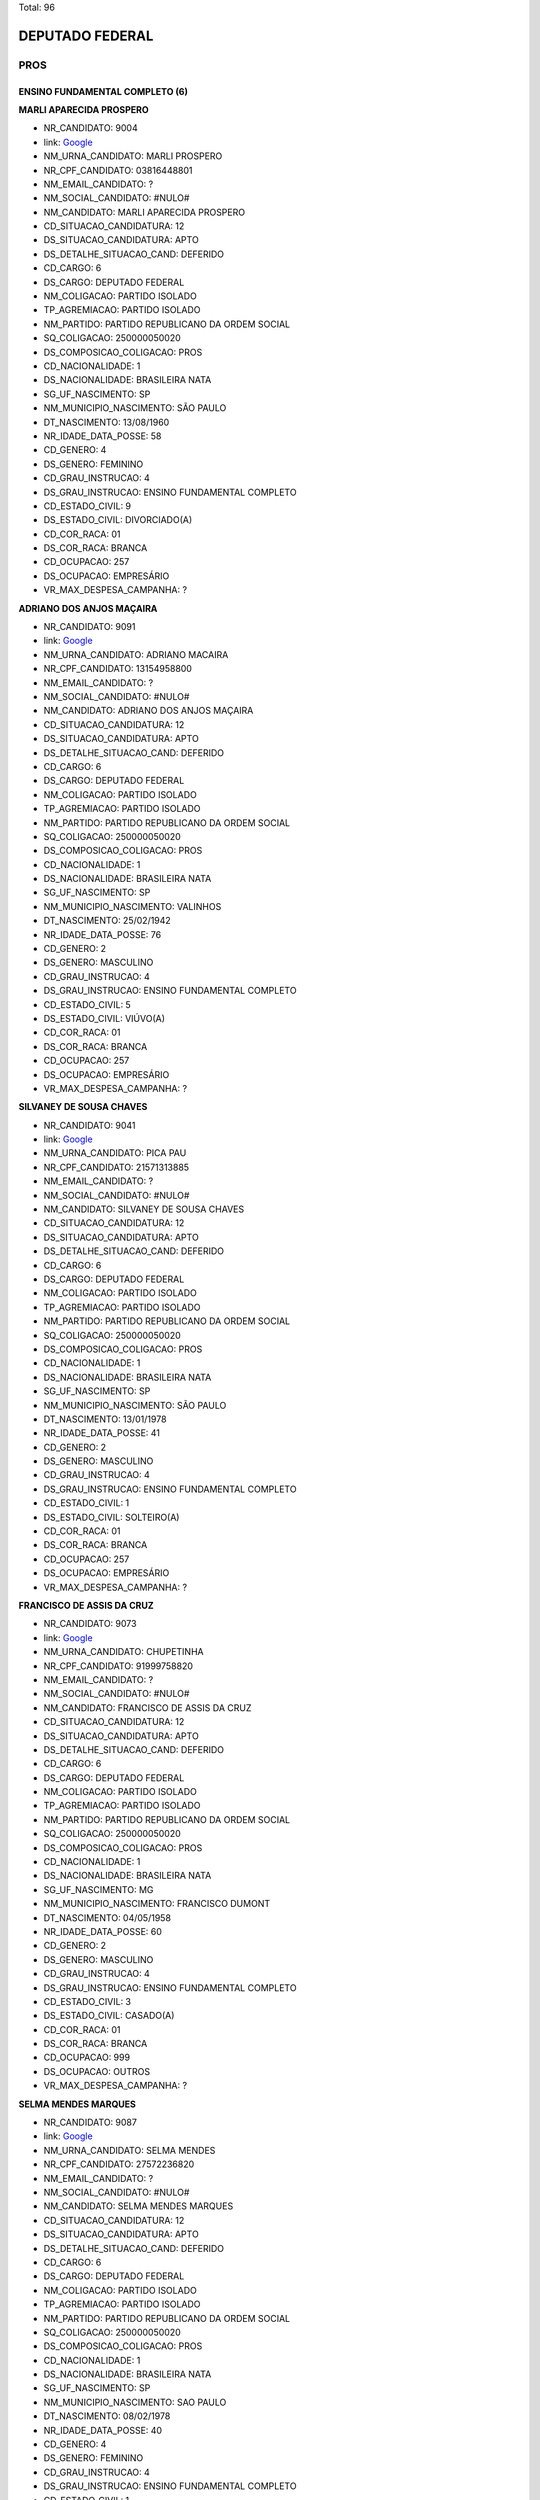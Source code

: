 Total: 96

DEPUTADO FEDERAL
================

PROS
----

ENSINO FUNDAMENTAL COMPLETO (6)
...............................

**MARLI APARECIDA PROSPERO**

- NR_CANDIDATO: 9004
- link: `Google <https://www.google.com/search?q=MARLI+APARECIDA+PROSPERO>`_
- NM_URNA_CANDIDATO: MARLI PROSPERO
- NR_CPF_CANDIDATO: 03816448801
- NM_EMAIL_CANDIDATO: ?
- NM_SOCIAL_CANDIDATO: #NULO#
- NM_CANDIDATO: MARLI APARECIDA PROSPERO
- CD_SITUACAO_CANDIDATURA: 12
- DS_SITUACAO_CANDIDATURA: APTO
- DS_DETALHE_SITUACAO_CAND: DEFERIDO
- CD_CARGO: 6
- DS_CARGO: DEPUTADO FEDERAL
- NM_COLIGACAO: PARTIDO ISOLADO
- TP_AGREMIACAO: PARTIDO ISOLADO
- NM_PARTIDO: PARTIDO REPUBLICANO DA ORDEM SOCIAL
- SQ_COLIGACAO: 250000050020
- DS_COMPOSICAO_COLIGACAO: PROS
- CD_NACIONALIDADE: 1
- DS_NACIONALIDADE: BRASILEIRA NATA
- SG_UF_NASCIMENTO: SP
- NM_MUNICIPIO_NASCIMENTO: SÃO PAULO
- DT_NASCIMENTO: 13/08/1960
- NR_IDADE_DATA_POSSE: 58
- CD_GENERO: 4
- DS_GENERO: FEMININO
- CD_GRAU_INSTRUCAO: 4
- DS_GRAU_INSTRUCAO: ENSINO FUNDAMENTAL COMPLETO
- CD_ESTADO_CIVIL: 9
- DS_ESTADO_CIVIL: DIVORCIADO(A)
- CD_COR_RACA: 01
- DS_COR_RACA: BRANCA
- CD_OCUPACAO: 257
- DS_OCUPACAO: EMPRESÁRIO
- VR_MAX_DESPESA_CAMPANHA: ?


**ADRIANO DOS ANJOS MAÇAIRA**

- NR_CANDIDATO: 9091
- link: `Google <https://www.google.com/search?q=ADRIANO+DOS+ANJOS+MAÇAIRA>`_
- NM_URNA_CANDIDATO: ADRIANO MACAIRA
- NR_CPF_CANDIDATO: 13154958800
- NM_EMAIL_CANDIDATO: ?
- NM_SOCIAL_CANDIDATO: #NULO#
- NM_CANDIDATO: ADRIANO DOS ANJOS MAÇAIRA
- CD_SITUACAO_CANDIDATURA: 12
- DS_SITUACAO_CANDIDATURA: APTO
- DS_DETALHE_SITUACAO_CAND: DEFERIDO
- CD_CARGO: 6
- DS_CARGO: DEPUTADO FEDERAL
- NM_COLIGACAO: PARTIDO ISOLADO
- TP_AGREMIACAO: PARTIDO ISOLADO
- NM_PARTIDO: PARTIDO REPUBLICANO DA ORDEM SOCIAL
- SQ_COLIGACAO: 250000050020
- DS_COMPOSICAO_COLIGACAO: PROS
- CD_NACIONALIDADE: 1
- DS_NACIONALIDADE: BRASILEIRA NATA
- SG_UF_NASCIMENTO: SP
- NM_MUNICIPIO_NASCIMENTO: VALINHOS
- DT_NASCIMENTO: 25/02/1942
- NR_IDADE_DATA_POSSE: 76
- CD_GENERO: 2
- DS_GENERO: MASCULINO
- CD_GRAU_INSTRUCAO: 4
- DS_GRAU_INSTRUCAO: ENSINO FUNDAMENTAL COMPLETO
- CD_ESTADO_CIVIL: 5
- DS_ESTADO_CIVIL: VIÚVO(A)
- CD_COR_RACA: 01
- DS_COR_RACA: BRANCA
- CD_OCUPACAO: 257
- DS_OCUPACAO: EMPRESÁRIO
- VR_MAX_DESPESA_CAMPANHA: ?


**SILVANEY DE SOUSA CHAVES**

- NR_CANDIDATO: 9041
- link: `Google <https://www.google.com/search?q=SILVANEY+DE+SOUSA+CHAVES>`_
- NM_URNA_CANDIDATO: PICA PAU
- NR_CPF_CANDIDATO: 21571313885
- NM_EMAIL_CANDIDATO: ?
- NM_SOCIAL_CANDIDATO: #NULO#
- NM_CANDIDATO: SILVANEY DE SOUSA CHAVES
- CD_SITUACAO_CANDIDATURA: 12
- DS_SITUACAO_CANDIDATURA: APTO
- DS_DETALHE_SITUACAO_CAND: DEFERIDO
- CD_CARGO: 6
- DS_CARGO: DEPUTADO FEDERAL
- NM_COLIGACAO: PARTIDO ISOLADO
- TP_AGREMIACAO: PARTIDO ISOLADO
- NM_PARTIDO: PARTIDO REPUBLICANO DA ORDEM SOCIAL
- SQ_COLIGACAO: 250000050020
- DS_COMPOSICAO_COLIGACAO: PROS
- CD_NACIONALIDADE: 1
- DS_NACIONALIDADE: BRASILEIRA NATA
- SG_UF_NASCIMENTO: SP
- NM_MUNICIPIO_NASCIMENTO: SÃO PAULO
- DT_NASCIMENTO: 13/01/1978
- NR_IDADE_DATA_POSSE: 41
- CD_GENERO: 2
- DS_GENERO: MASCULINO
- CD_GRAU_INSTRUCAO: 4
- DS_GRAU_INSTRUCAO: ENSINO FUNDAMENTAL COMPLETO
- CD_ESTADO_CIVIL: 1
- DS_ESTADO_CIVIL: SOLTEIRO(A)
- CD_COR_RACA: 01
- DS_COR_RACA: BRANCA
- CD_OCUPACAO: 257
- DS_OCUPACAO: EMPRESÁRIO
- VR_MAX_DESPESA_CAMPANHA: ?


**FRANCISCO DE ASSIS DA CRUZ**

- NR_CANDIDATO: 9073
- link: `Google <https://www.google.com/search?q=FRANCISCO+DE+ASSIS+DA+CRUZ>`_
- NM_URNA_CANDIDATO: CHUPETINHA
- NR_CPF_CANDIDATO: 91999758820
- NM_EMAIL_CANDIDATO: ?
- NM_SOCIAL_CANDIDATO: #NULO#
- NM_CANDIDATO: FRANCISCO DE ASSIS DA CRUZ
- CD_SITUACAO_CANDIDATURA: 12
- DS_SITUACAO_CANDIDATURA: APTO
- DS_DETALHE_SITUACAO_CAND: DEFERIDO
- CD_CARGO: 6
- DS_CARGO: DEPUTADO FEDERAL
- NM_COLIGACAO: PARTIDO ISOLADO
- TP_AGREMIACAO: PARTIDO ISOLADO
- NM_PARTIDO: PARTIDO REPUBLICANO DA ORDEM SOCIAL
- SQ_COLIGACAO: 250000050020
- DS_COMPOSICAO_COLIGACAO: PROS
- CD_NACIONALIDADE: 1
- DS_NACIONALIDADE: BRASILEIRA NATA
- SG_UF_NASCIMENTO: MG
- NM_MUNICIPIO_NASCIMENTO: FRANCISCO DUMONT
- DT_NASCIMENTO: 04/05/1958
- NR_IDADE_DATA_POSSE: 60
- CD_GENERO: 2
- DS_GENERO: MASCULINO
- CD_GRAU_INSTRUCAO: 4
- DS_GRAU_INSTRUCAO: ENSINO FUNDAMENTAL COMPLETO
- CD_ESTADO_CIVIL: 3
- DS_ESTADO_CIVIL: CASADO(A)
- CD_COR_RACA: 01
- DS_COR_RACA: BRANCA
- CD_OCUPACAO: 999
- DS_OCUPACAO: OUTROS
- VR_MAX_DESPESA_CAMPANHA: ?


**SELMA MENDES MARQUES**

- NR_CANDIDATO: 9087
- link: `Google <https://www.google.com/search?q=SELMA+MENDES+MARQUES>`_
- NM_URNA_CANDIDATO: SELMA MENDES
- NR_CPF_CANDIDATO: 27572236820
- NM_EMAIL_CANDIDATO: ?
- NM_SOCIAL_CANDIDATO: #NULO#
- NM_CANDIDATO: SELMA MENDES MARQUES
- CD_SITUACAO_CANDIDATURA: 12
- DS_SITUACAO_CANDIDATURA: APTO
- DS_DETALHE_SITUACAO_CAND: DEFERIDO
- CD_CARGO: 6
- DS_CARGO: DEPUTADO FEDERAL
- NM_COLIGACAO: PARTIDO ISOLADO
- TP_AGREMIACAO: PARTIDO ISOLADO
- NM_PARTIDO: PARTIDO REPUBLICANO DA ORDEM SOCIAL
- SQ_COLIGACAO: 250000050020
- DS_COMPOSICAO_COLIGACAO: PROS
- CD_NACIONALIDADE: 1
- DS_NACIONALIDADE: BRASILEIRA NATA
- SG_UF_NASCIMENTO: SP
- NM_MUNICIPIO_NASCIMENTO: SAO PAULO
- DT_NASCIMENTO: 08/02/1978
- NR_IDADE_DATA_POSSE: 40
- CD_GENERO: 4
- DS_GENERO: FEMININO
- CD_GRAU_INSTRUCAO: 4
- DS_GRAU_INSTRUCAO: ENSINO FUNDAMENTAL COMPLETO
- CD_ESTADO_CIVIL: 1
- DS_ESTADO_CIVIL: SOLTEIRO(A)
- CD_COR_RACA: 02
- DS_COR_RACA: PRETA
- CD_OCUPACAO: 196
- DS_OCUPACAO: GARÇOM
- VR_MAX_DESPESA_CAMPANHA: ?


**MARIA DE LOURDES CAVALCANTI SROUR**

- NR_CANDIDATO: 9049
- link: `Google <https://www.google.com/search?q=MARIA+DE+LOURDES+CAVALCANTI+SROUR>`_
- NM_URNA_CANDIDATO: LOURDES CAVALCANTI
- NR_CPF_CANDIDATO: 29166768802
- NM_EMAIL_CANDIDATO: ?
- NM_SOCIAL_CANDIDATO: #NULO#
- NM_CANDIDATO: MARIA DE LOURDES CAVALCANTI SROUR
- CD_SITUACAO_CANDIDATURA: 12
- DS_SITUACAO_CANDIDATURA: APTO
- DS_DETALHE_SITUACAO_CAND: DEFERIDO
- CD_CARGO: 6
- DS_CARGO: DEPUTADO FEDERAL
- NM_COLIGACAO: PARTIDO ISOLADO
- TP_AGREMIACAO: PARTIDO ISOLADO
- NM_PARTIDO: PARTIDO REPUBLICANO DA ORDEM SOCIAL
- SQ_COLIGACAO: 250000050020
- DS_COMPOSICAO_COLIGACAO: PROS
- CD_NACIONALIDADE: 1
- DS_NACIONALIDADE: BRASILEIRA NATA
- SG_UF_NASCIMENTO: SP
- NM_MUNICIPIO_NASCIMENTO: SAO PAULO
- DT_NASCIMENTO: 05/07/1949
- NR_IDADE_DATA_POSSE: 69
- CD_GENERO: 4
- DS_GENERO: FEMININO
- CD_GRAU_INSTRUCAO: 4
- DS_GRAU_INSTRUCAO: ENSINO FUNDAMENTAL COMPLETO
- CD_ESTADO_CIVIL: 5
- DS_ESTADO_CIVIL: VIÚVO(A)
- CD_COR_RACA: 01
- DS_COR_RACA: BRANCA
- CD_OCUPACAO: 999
- DS_OCUPACAO: OUTROS
- VR_MAX_DESPESA_CAMPANHA: ?


ENSINO MÉDIO COMPLETO (22)
..........................

**ELIAS AGOSTINHO**

- NR_CANDIDATO: 9034
- link: `Google <https://www.google.com/search?q=ELIAS+AGOSTINHO>`_
- NM_URNA_CANDIDATO: ELIAS AGOSTINHO
- NR_CPF_CANDIDATO: 31488517819
- NM_EMAIL_CANDIDATO: ?
- NM_SOCIAL_CANDIDATO: #NULO#
- NM_CANDIDATO: ELIAS AGOSTINHO
- CD_SITUACAO_CANDIDATURA: 12
- DS_SITUACAO_CANDIDATURA: APTO
- DS_DETALHE_SITUACAO_CAND: DEFERIDO
- CD_CARGO: 6
- DS_CARGO: DEPUTADO FEDERAL
- NM_COLIGACAO: PARTIDO ISOLADO
- TP_AGREMIACAO: PARTIDO ISOLADO
- NM_PARTIDO: PARTIDO REPUBLICANO DA ORDEM SOCIAL
- SQ_COLIGACAO: 250000050020
- DS_COMPOSICAO_COLIGACAO: PROS
- CD_NACIONALIDADE: 1
- DS_NACIONALIDADE: BRASILEIRA NATA
- SG_UF_NASCIMENTO: SP
- NM_MUNICIPIO_NASCIMENTO: SÃO PAULO
- DT_NASCIMENTO: 02/04/1985
- NR_IDADE_DATA_POSSE: 33
- CD_GENERO: 2
- DS_GENERO: MASCULINO
- CD_GRAU_INSTRUCAO: 6
- DS_GRAU_INSTRUCAO: ENSINO MÉDIO COMPLETO
- CD_ESTADO_CIVIL: 3
- DS_ESTADO_CIVIL: CASADO(A)
- CD_COR_RACA: 01
- DS_COR_RACA: BRANCA
- CD_OCUPACAO: 999
- DS_OCUPACAO: OUTROS
- VR_MAX_DESPESA_CAMPANHA: ?


**IVO LOPES FILHO**

- NR_CANDIDATO: 9095
- link: `Google <https://www.google.com/search?q=IVO+LOPES+FILHO>`_
- NM_URNA_CANDIDATO: IVO LOPES FILHO
- NR_CPF_CANDIDATO: 03564356878
- NM_EMAIL_CANDIDATO: ?
- NM_SOCIAL_CANDIDATO: #NULO#
- NM_CANDIDATO: IVO LOPES FILHO
- CD_SITUACAO_CANDIDATURA: 12
- DS_SITUACAO_CANDIDATURA: APTO
- DS_DETALHE_SITUACAO_CAND: DEFERIDO
- CD_CARGO: 6
- DS_CARGO: DEPUTADO FEDERAL
- NM_COLIGACAO: PARTIDO ISOLADO
- TP_AGREMIACAO: PARTIDO ISOLADO
- NM_PARTIDO: PARTIDO REPUBLICANO DA ORDEM SOCIAL
- SQ_COLIGACAO: 250000050020
- DS_COMPOSICAO_COLIGACAO: PROS
- CD_NACIONALIDADE: 1
- DS_NACIONALIDADE: BRASILEIRA NATA
- SG_UF_NASCIMENTO: SP
- NM_MUNICIPIO_NASCIMENTO: BARUERI
- DT_NASCIMENTO: 04/10/1963
- NR_IDADE_DATA_POSSE: 55
- CD_GENERO: 2
- DS_GENERO: MASCULINO
- CD_GRAU_INSTRUCAO: 6
- DS_GRAU_INSTRUCAO: ENSINO MÉDIO COMPLETO
- CD_ESTADO_CIVIL: 3
- DS_ESTADO_CIVIL: CASADO(A)
- CD_COR_RACA: 01
- DS_COR_RACA: BRANCA
- CD_OCUPACAO: 257
- DS_OCUPACAO: EMPRESÁRIO
- VR_MAX_DESPESA_CAMPANHA: ?


**JESSICA MAYRA BARBOSA DOS SANTOS**

- NR_CANDIDATO: 9060
- link: `Google <https://www.google.com/search?q=JESSICA+MAYRA+BARBOSA+DOS+SANTOS>`_
- NM_URNA_CANDIDATO: JESSICA 
- NR_CPF_CANDIDATO: 42915474800
- NM_EMAIL_CANDIDATO: ?
- NM_SOCIAL_CANDIDATO: #NULO#
- NM_CANDIDATO: JESSICA MAYRA BARBOSA DOS SANTOS
- CD_SITUACAO_CANDIDATURA: 12
- DS_SITUACAO_CANDIDATURA: APTO
- DS_DETALHE_SITUACAO_CAND: DEFERIDO
- CD_CARGO: 6
- DS_CARGO: DEPUTADO FEDERAL
- NM_COLIGACAO: PARTIDO ISOLADO
- TP_AGREMIACAO: PARTIDO ISOLADO
- NM_PARTIDO: PARTIDO REPUBLICANO DA ORDEM SOCIAL
- SQ_COLIGACAO: 250000050020
- DS_COMPOSICAO_COLIGACAO: PROS
- CD_NACIONALIDADE: 1
- DS_NACIONALIDADE: BRASILEIRA NATA
- SG_UF_NASCIMENTO: SP
- NM_MUNICIPIO_NASCIMENTO: SAO PAULO
- DT_NASCIMENTO: 01/06/1993
- NR_IDADE_DATA_POSSE: 25
- CD_GENERO: 4
- DS_GENERO: FEMININO
- CD_GRAU_INSTRUCAO: 6
- DS_GRAU_INSTRUCAO: ENSINO MÉDIO COMPLETO
- CD_ESTADO_CIVIL: 3
- DS_ESTADO_CIVIL: CASADO(A)
- CD_COR_RACA: 01
- DS_COR_RACA: BRANCA
- CD_OCUPACAO: 999
- DS_OCUPACAO: OUTROS
- VR_MAX_DESPESA_CAMPANHA: ?


**NEIDE BARRUECO ANDRADE DE PAULA**

- NR_CANDIDATO: 9070
- link: `Google <https://www.google.com/search?q=NEIDE+BARRUECO+ANDRADE+DE+PAULA>`_
- NM_URNA_CANDIDATO: NEIDE BARRUECO 
- NR_CPF_CANDIDATO: 95968946920
- NM_EMAIL_CANDIDATO: ?
- NM_SOCIAL_CANDIDATO: #NULO#
- NM_CANDIDATO: NEIDE BARRUECO ANDRADE DE PAULA
- CD_SITUACAO_CANDIDATURA: 12
- DS_SITUACAO_CANDIDATURA: APTO
- DS_DETALHE_SITUACAO_CAND: DEFERIDO
- CD_CARGO: 6
- DS_CARGO: DEPUTADO FEDERAL
- NM_COLIGACAO: PARTIDO ISOLADO
- TP_AGREMIACAO: PARTIDO ISOLADO
- NM_PARTIDO: PARTIDO REPUBLICANO DA ORDEM SOCIAL
- SQ_COLIGACAO: 250000050020
- DS_COMPOSICAO_COLIGACAO: PROS
- CD_NACIONALIDADE: 1
- DS_NACIONALIDADE: BRASILEIRA NATA
- SG_UF_NASCIMENTO: SP
- NM_MUNICIPIO_NASCIMENTO: SÃO PAULO
- DT_NASCIMENTO: 14/12/1960
- NR_IDADE_DATA_POSSE: 58
- CD_GENERO: 4
- DS_GENERO: FEMININO
- CD_GRAU_INSTRUCAO: 6
- DS_GRAU_INSTRUCAO: ENSINO MÉDIO COMPLETO
- CD_ESTADO_CIVIL: 3
- DS_ESTADO_CIVIL: CASADO(A)
- CD_COR_RACA: 01
- DS_COR_RACA: BRANCA
- CD_OCUPACAO: 999
- DS_OCUPACAO: OUTROS
- VR_MAX_DESPESA_CAMPANHA: ?


**EVERALDO LISBOA DE BRITO**

- NR_CANDIDATO: 9022
- link: `Google <https://www.google.com/search?q=EVERALDO+LISBOA+DE+BRITO>`_
- NM_URNA_CANDIDATO: EVERALDO BRITO
- NR_CPF_CANDIDATO: 01654727822
- NM_EMAIL_CANDIDATO: ?
- NM_SOCIAL_CANDIDATO: #NULO#
- NM_CANDIDATO: EVERALDO LISBOA DE BRITO
- CD_SITUACAO_CANDIDATURA: 12
- DS_SITUACAO_CANDIDATURA: APTO
- DS_DETALHE_SITUACAO_CAND: DEFERIDO
- CD_CARGO: 6
- DS_CARGO: DEPUTADO FEDERAL
- NM_COLIGACAO: PARTIDO ISOLADO
- TP_AGREMIACAO: PARTIDO ISOLADO
- NM_PARTIDO: PARTIDO REPUBLICANO DA ORDEM SOCIAL
- SQ_COLIGACAO: 250000050020
- DS_COMPOSICAO_COLIGACAO: PROS
- CD_NACIONALIDADE: 1
- DS_NACIONALIDADE: BRASILEIRA NATA
- SG_UF_NASCIMENTO: SP
- NM_MUNICIPIO_NASCIMENTO: COSMÓPOLIS
- DT_NASCIMENTO: 01/08/1959
- NR_IDADE_DATA_POSSE: 59
- CD_GENERO: 2
- DS_GENERO: MASCULINO
- CD_GRAU_INSTRUCAO: 6
- DS_GRAU_INSTRUCAO: ENSINO MÉDIO COMPLETO
- CD_ESTADO_CIVIL: 1
- DS_ESTADO_CIVIL: SOLTEIRO(A)
- CD_COR_RACA: 01
- DS_COR_RACA: BRANCA
- CD_OCUPACAO: 999
- DS_OCUPACAO: OUTROS
- VR_MAX_DESPESA_CAMPANHA: ?


**NEUSA LEONORA DO CARMO DELLU**

- NR_CANDIDATO: 9054
- link: `Google <https://www.google.com/search?q=NEUSA+LEONORA+DO+CARMO+DELLU>`_
- NM_URNA_CANDIDATO: DRA NEUSA DO CARMO
- NR_CPF_CANDIDATO: 05521724800
- NM_EMAIL_CANDIDATO: ?
- NM_SOCIAL_CANDIDATO: #NULO#
- NM_CANDIDATO: NEUSA LEONORA DO CARMO DELLU
- CD_SITUACAO_CANDIDATURA: 12
- DS_SITUACAO_CANDIDATURA: APTO
- DS_DETALHE_SITUACAO_CAND: DEFERIDO
- CD_CARGO: 6
- DS_CARGO: DEPUTADO FEDERAL
- NM_COLIGACAO: PARTIDO ISOLADO
- TP_AGREMIACAO: PARTIDO ISOLADO
- NM_PARTIDO: PARTIDO REPUBLICANO DA ORDEM SOCIAL
- SQ_COLIGACAO: 250000050020
- DS_COMPOSICAO_COLIGACAO: PROS
- CD_NACIONALIDADE: 1
- DS_NACIONALIDADE: BRASILEIRA NATA
- SG_UF_NASCIMENTO: SP
- NM_MUNICIPIO_NASCIMENTO: SAO PAULO
- DT_NASCIMENTO: 06/01/1968
- NR_IDADE_DATA_POSSE: 51
- CD_GENERO: 4
- DS_GENERO: FEMININO
- CD_GRAU_INSTRUCAO: 6
- DS_GRAU_INSTRUCAO: ENSINO MÉDIO COMPLETO
- CD_ESTADO_CIVIL: 3
- DS_ESTADO_CIVIL: CASADO(A)
- CD_COR_RACA: 01
- DS_COR_RACA: BRANCA
- CD_OCUPACAO: 131
- DS_OCUPACAO: ADVOGADO
- VR_MAX_DESPESA_CAMPANHA: ?


**VALFRIDO SOARES PEREIRA NETO**

- NR_CANDIDATO: 9017
- link: `Google <https://www.google.com/search?q=VALFRIDO+SOARES+PEREIRA+NETO>`_
- NM_URNA_CANDIDATO: VALFRIDO
- NR_CPF_CANDIDATO: 57955352300
- NM_EMAIL_CANDIDATO: ?
- NM_SOCIAL_CANDIDATO: #NULO#
- NM_CANDIDATO: VALFRIDO SOARES PEREIRA NETO
- CD_SITUACAO_CANDIDATURA: 12
- DS_SITUACAO_CANDIDATURA: APTO
- DS_DETALHE_SITUACAO_CAND: DEFERIDO
- CD_CARGO: 6
- DS_CARGO: DEPUTADO FEDERAL
- NM_COLIGACAO: PARTIDO ISOLADO
- TP_AGREMIACAO: PARTIDO ISOLADO
- NM_PARTIDO: PARTIDO REPUBLICANO DA ORDEM SOCIAL
- SQ_COLIGACAO: 250000050020
- DS_COMPOSICAO_COLIGACAO: PROS
- CD_NACIONALIDADE: 1
- DS_NACIONALIDADE: BRASILEIRA NATA
- SG_UF_NASCIMENTO: SP
- NM_MUNICIPIO_NASCIMENTO: SUZANO
- DT_NASCIMENTO: 11/03/1975
- NR_IDADE_DATA_POSSE: 43
- CD_GENERO: 2
- DS_GENERO: MASCULINO
- CD_GRAU_INSTRUCAO: 6
- DS_GRAU_INSTRUCAO: ENSINO MÉDIO COMPLETO
- CD_ESTADO_CIVIL: 1
- DS_ESTADO_CIVIL: SOLTEIRO(A)
- CD_COR_RACA: 01
- DS_COR_RACA: BRANCA
- CD_OCUPACAO: 257
- DS_OCUPACAO: EMPRESÁRIO
- VR_MAX_DESPESA_CAMPANHA: ?


**NELSON PEDRO MIGUEL**

- NR_CANDIDATO: 9030
- link: `Google <https://www.google.com/search?q=NELSON+PEDRO+MIGUEL>`_
- NM_URNA_CANDIDATO: MIGUEL BOMBEIRO
- NR_CPF_CANDIDATO: 03205105818
- NM_EMAIL_CANDIDATO: ?
- NM_SOCIAL_CANDIDATO: #NULO#
- NM_CANDIDATO: NELSON PEDRO MIGUEL
- CD_SITUACAO_CANDIDATURA: 12
- DS_SITUACAO_CANDIDATURA: APTO
- DS_DETALHE_SITUACAO_CAND: DEFERIDO
- CD_CARGO: 6
- DS_CARGO: DEPUTADO FEDERAL
- NM_COLIGACAO: PARTIDO ISOLADO
- TP_AGREMIACAO: PARTIDO ISOLADO
- NM_PARTIDO: PARTIDO REPUBLICANO DA ORDEM SOCIAL
- SQ_COLIGACAO: 250000050020
- DS_COMPOSICAO_COLIGACAO: PROS
- CD_NACIONALIDADE: 1
- DS_NACIONALIDADE: BRASILEIRA NATA
- SG_UF_NASCIMENTO: AL
- NM_MUNICIPIO_NASCIMENTO: SANTANA DO IPANEMA
- DT_NASCIMENTO: 10/08/1957
- NR_IDADE_DATA_POSSE: 61
- CD_GENERO: 2
- DS_GENERO: MASCULINO
- CD_GRAU_INSTRUCAO: 6
- DS_GRAU_INSTRUCAO: ENSINO MÉDIO COMPLETO
- CD_ESTADO_CIVIL: 9
- DS_ESTADO_CIVIL: DIVORCIADO(A)
- CD_COR_RACA: 01
- DS_COR_RACA: BRANCA
- CD_OCUPACAO: 145
- DS_OCUPACAO: BOMBEIRO CIVIL
- VR_MAX_DESPESA_CAMPANHA: ?


**MARCOS PAULO DA SILVA**

- NR_CANDIDATO: 9067
- link: `Google <https://www.google.com/search?q=MARCOS+PAULO+DA+SILVA>`_
- NM_URNA_CANDIDATO: MARKYNHOS DE SANTOS
- NR_CPF_CANDIDATO: 24567632893
- NM_EMAIL_CANDIDATO: ?
- NM_SOCIAL_CANDIDATO: #NULO#
- NM_CANDIDATO: MARCOS PAULO DA SILVA
- CD_SITUACAO_CANDIDATURA: 12
- DS_SITUACAO_CANDIDATURA: APTO
- DS_DETALHE_SITUACAO_CAND: DEFERIDO
- CD_CARGO: 6
- DS_CARGO: DEPUTADO FEDERAL
- NM_COLIGACAO: PARTIDO ISOLADO
- TP_AGREMIACAO: PARTIDO ISOLADO
- NM_PARTIDO: PARTIDO REPUBLICANO DA ORDEM SOCIAL
- SQ_COLIGACAO: 250000050020
- DS_COMPOSICAO_COLIGACAO: PROS
- CD_NACIONALIDADE: 1
- DS_NACIONALIDADE: BRASILEIRA NATA
- SG_UF_NASCIMENTO: SP
- NM_MUNICIPIO_NASCIMENTO: SÃO PAULO
- DT_NASCIMENTO: 15/04/1974
- NR_IDADE_DATA_POSSE: 44
- CD_GENERO: 2
- DS_GENERO: MASCULINO
- CD_GRAU_INSTRUCAO: 6
- DS_GRAU_INSTRUCAO: ENSINO MÉDIO COMPLETO
- CD_ESTADO_CIVIL: 3
- DS_ESTADO_CIVIL: CASADO(A)
- CD_COR_RACA: 01
- DS_COR_RACA: BRANCA
- CD_OCUPACAO: 257
- DS_OCUPACAO: EMPRESÁRIO
- VR_MAX_DESPESA_CAMPANHA: ?


**HUGO RENER CASTRO CORREIA**

- NR_CANDIDATO: 9072
- link: `Google <https://www.google.com/search?q=HUGO+RENER+CASTRO+CORREIA>`_
- NM_URNA_CANDIDATO: HUGO RENER
- NR_CPF_CANDIDATO: 44248663864
- NM_EMAIL_CANDIDATO: ?
- NM_SOCIAL_CANDIDATO: #NULO#
- NM_CANDIDATO: HUGO RENER CASTRO CORREIA
- CD_SITUACAO_CANDIDATURA: 12
- DS_SITUACAO_CANDIDATURA: APTO
- DS_DETALHE_SITUACAO_CAND: DEFERIDO
- CD_CARGO: 6
- DS_CARGO: DEPUTADO FEDERAL
- NM_COLIGACAO: PARTIDO ISOLADO
- TP_AGREMIACAO: PARTIDO ISOLADO
- NM_PARTIDO: PARTIDO REPUBLICANO DA ORDEM SOCIAL
- SQ_COLIGACAO: 250000050020
- DS_COMPOSICAO_COLIGACAO: PROS
- CD_NACIONALIDADE: 1
- DS_NACIONALIDADE: BRASILEIRA NATA
- SG_UF_NASCIMENTO: SP
- NM_MUNICIPIO_NASCIMENTO: SÃO PAULO
- DT_NASCIMENTO: 03/06/1994
- NR_IDADE_DATA_POSSE: 24
- CD_GENERO: 2
- DS_GENERO: MASCULINO
- CD_GRAU_INSTRUCAO: 6
- DS_GRAU_INSTRUCAO: ENSINO MÉDIO COMPLETO
- CD_ESTADO_CIVIL: 1
- DS_ESTADO_CIVIL: SOLTEIRO(A)
- CD_COR_RACA: 01
- DS_COR_RACA: BRANCA
- CD_OCUPACAO: 257
- DS_OCUPACAO: EMPRESÁRIO
- VR_MAX_DESPESA_CAMPANHA: ?


**GEILDA BRANDÃO LAURINDO**

- NR_CANDIDATO: 9093
- link: `Google <https://www.google.com/search?q=GEILDA+BRANDÃO+LAURINDO>`_
- NM_URNA_CANDIDATO: GEILDA BRANDÃO
- NR_CPF_CANDIDATO: 00730828808
- NM_EMAIL_CANDIDATO: ?
- NM_SOCIAL_CANDIDATO: #NULO#
- NM_CANDIDATO: GEILDA BRANDÃO LAURINDO
- CD_SITUACAO_CANDIDATURA: 12
- DS_SITUACAO_CANDIDATURA: APTO
- DS_DETALHE_SITUACAO_CAND: DEFERIDO
- CD_CARGO: 6
- DS_CARGO: DEPUTADO FEDERAL
- NM_COLIGACAO: PARTIDO ISOLADO
- TP_AGREMIACAO: PARTIDO ISOLADO
- NM_PARTIDO: PARTIDO REPUBLICANO DA ORDEM SOCIAL
- SQ_COLIGACAO: 250000050020
- DS_COMPOSICAO_COLIGACAO: PROS
- CD_NACIONALIDADE: 1
- DS_NACIONALIDADE: BRASILEIRA NATA
- SG_UF_NASCIMENTO: SP
- NM_MUNICIPIO_NASCIMENTO: SAO PAULO 
- DT_NASCIMENTO: 27/07/1956
- NR_IDADE_DATA_POSSE: 62
- CD_GENERO: 4
- DS_GENERO: FEMININO
- CD_GRAU_INSTRUCAO: 6
- DS_GRAU_INSTRUCAO: ENSINO MÉDIO COMPLETO
- CD_ESTADO_CIVIL: 1
- DS_ESTADO_CIVIL: SOLTEIRO(A)
- CD_COR_RACA: 01
- DS_COR_RACA: BRANCA
- CD_OCUPACAO: 132
- DS_OCUPACAO: PSICÓLOGO
- VR_MAX_DESPESA_CAMPANHA: ?


**DANIEL RODRIGUES BRANDO**

- NR_CANDIDATO: 9078
- link: `Google <https://www.google.com/search?q=DANIEL+RODRIGUES+BRANDO>`_
- NM_URNA_CANDIDATO: DANIEL DA GENTE
- NR_CPF_CANDIDATO: 25822341845
- NM_EMAIL_CANDIDATO: ?
- NM_SOCIAL_CANDIDATO: #NULO#
- NM_CANDIDATO: DANIEL RODRIGUES BRANDO
- CD_SITUACAO_CANDIDATURA: 12
- DS_SITUACAO_CANDIDATURA: APTO
- DS_DETALHE_SITUACAO_CAND: DEFERIDO
- CD_CARGO: 6
- DS_CARGO: DEPUTADO FEDERAL
- NM_COLIGACAO: PARTIDO ISOLADO
- TP_AGREMIACAO: PARTIDO ISOLADO
- NM_PARTIDO: PARTIDO REPUBLICANO DA ORDEM SOCIAL
- SQ_COLIGACAO: 250000050020
- DS_COMPOSICAO_COLIGACAO: PROS
- CD_NACIONALIDADE: 1
- DS_NACIONALIDADE: BRASILEIRA NATA
- SG_UF_NASCIMENTO: SP
- NM_MUNICIPIO_NASCIMENTO: SÃO PAULO
- DT_NASCIMENTO: 30/09/1978
- NR_IDADE_DATA_POSSE: 40
- CD_GENERO: 2
- DS_GENERO: MASCULINO
- CD_GRAU_INSTRUCAO: 6
- DS_GRAU_INSTRUCAO: ENSINO MÉDIO COMPLETO
- CD_ESTADO_CIVIL: 3
- DS_ESTADO_CIVIL: CASADO(A)
- CD_COR_RACA: 02
- DS_COR_RACA: PRETA
- CD_OCUPACAO: 166
- DS_OCUPACAO: LOCUTOR E COMENTARISTA DE RÁDIO E TELEVISÃO E RADIALISTA
- VR_MAX_DESPESA_CAMPANHA: ?


**REGINALDO LUCAS OUVERNEY**

- NR_CANDIDATO: 9084
- link: `Google <https://www.google.com/search?q=REGINALDO+LUCAS+OUVERNEY>`_
- NM_URNA_CANDIDATO: LUCAS OUVERNEY
- NR_CPF_CANDIDATO: 30554070839
- NM_EMAIL_CANDIDATO: ?
- NM_SOCIAL_CANDIDATO: #NULO#
- NM_CANDIDATO: REGINALDO LUCAS OUVERNEY
- CD_SITUACAO_CANDIDATURA: 12
- DS_SITUACAO_CANDIDATURA: APTO
- DS_DETALHE_SITUACAO_CAND: DEFERIDO
- CD_CARGO: 6
- DS_CARGO: DEPUTADO FEDERAL
- NM_COLIGACAO: PARTIDO ISOLADO
- TP_AGREMIACAO: PARTIDO ISOLADO
- NM_PARTIDO: PARTIDO REPUBLICANO DA ORDEM SOCIAL
- SQ_COLIGACAO: 250000050020
- DS_COMPOSICAO_COLIGACAO: PROS
- CD_NACIONALIDADE: 1
- DS_NACIONALIDADE: BRASILEIRA NATA
- SG_UF_NASCIMENTO: SP
- NM_MUNICIPIO_NASCIMENTO: PINDAMONHAGABA
- DT_NASCIMENTO: 24/03/1982
- NR_IDADE_DATA_POSSE: 36
- CD_GENERO: 2
- DS_GENERO: MASCULINO
- CD_GRAU_INSTRUCAO: 6
- DS_GRAU_INSTRUCAO: ENSINO MÉDIO COMPLETO
- CD_ESTADO_CIVIL: 3
- DS_ESTADO_CIVIL: CASADO(A)
- CD_COR_RACA: 01
- DS_COR_RACA: BRANCA
- CD_OCUPACAO: 298
- DS_OCUPACAO: SERVIDOR PÚBLICO MUNICIPAL
- VR_MAX_DESPESA_CAMPANHA: ?


**ANDRÉ LUIZ DE TOLEDO**

- NR_CANDIDATO: 9082
- link: `Google <https://www.google.com/search?q=ANDRÉ+LUIZ+DE+TOLEDO>`_
- NM_URNA_CANDIDATO: ANDRE MAZAROPPI
- NR_CPF_CANDIDATO: 78991650830
- NM_EMAIL_CANDIDATO: ?
- NM_SOCIAL_CANDIDATO: #NULO#
- NM_CANDIDATO: ANDRÉ LUIZ DE TOLEDO
- CD_SITUACAO_CANDIDATURA: 12
- DS_SITUACAO_CANDIDATURA: APTO
- DS_DETALHE_SITUACAO_CAND: DEFERIDO
- CD_CARGO: 6
- DS_CARGO: DEPUTADO FEDERAL
- NM_COLIGACAO: PARTIDO ISOLADO
- TP_AGREMIACAO: PARTIDO ISOLADO
- NM_PARTIDO: PARTIDO REPUBLICANO DA ORDEM SOCIAL
- SQ_COLIGACAO: 250000050020
- DS_COMPOSICAO_COLIGACAO: PROS
- CD_NACIONALIDADE: 1
- DS_NACIONALIDADE: BRASILEIRA NATA
- SG_UF_NASCIMENTO: SP
- NM_MUNICIPIO_NASCIMENTO: TAUBATE
- DT_NASCIMENTO: 21/06/1957
- NR_IDADE_DATA_POSSE: 61
- CD_GENERO: 2
- DS_GENERO: MASCULINO
- CD_GRAU_INSTRUCAO: 6
- DS_GRAU_INSTRUCAO: ENSINO MÉDIO COMPLETO
- CD_ESTADO_CIVIL: 3
- DS_ESTADO_CIVIL: CASADO(A)
- CD_COR_RACA: 01
- DS_COR_RACA: BRANCA
- CD_OCUPACAO: 162
- DS_OCUPACAO: ATOR E DIRETOR DE ESPETÁCULOS PÚBLICOS
- VR_MAX_DESPESA_CAMPANHA: ?


**MOACIR RODRIGUES FERNANDES**

- NR_CANDIDATO: 9019
- link: `Google <https://www.google.com/search?q=MOACIR+RODRIGUES+FERNANDES>`_
- NM_URNA_CANDIDATO: MOACYR FERNANDES
- NR_CPF_CANDIDATO: 04308955858
- NM_EMAIL_CANDIDATO: ?
- NM_SOCIAL_CANDIDATO: #NULO#
- NM_CANDIDATO: MOACIR RODRIGUES FERNANDES
- CD_SITUACAO_CANDIDATURA: 12
- DS_SITUACAO_CANDIDATURA: APTO
- DS_DETALHE_SITUACAO_CAND: DEFERIDO
- CD_CARGO: 6
- DS_CARGO: DEPUTADO FEDERAL
- NM_COLIGACAO: PARTIDO ISOLADO
- TP_AGREMIACAO: PARTIDO ISOLADO
- NM_PARTIDO: PARTIDO REPUBLICANO DA ORDEM SOCIAL
- SQ_COLIGACAO: 250000050020
- DS_COMPOSICAO_COLIGACAO: PROS
- CD_NACIONALIDADE: 1
- DS_NACIONALIDADE: BRASILEIRA NATA
- SG_UF_NASCIMENTO: SP
- NM_MUNICIPIO_NASCIMENTO: ITAQUAQUECETUBA
- DT_NASCIMENTO: 22/04/1964
- NR_IDADE_DATA_POSSE: 54
- CD_GENERO: 2
- DS_GENERO: MASCULINO
- CD_GRAU_INSTRUCAO: 6
- DS_GRAU_INSTRUCAO: ENSINO MÉDIO COMPLETO
- CD_ESTADO_CIVIL: 3
- DS_ESTADO_CIVIL: CASADO(A)
- CD_COR_RACA: 01
- DS_COR_RACA: BRANCA
- CD_OCUPACAO: 999
- DS_OCUPACAO: OUTROS
- VR_MAX_DESPESA_CAMPANHA: ?


**JESSICA FERNANDES ASNAR JACCOUD**

- NR_CANDIDATO: 9064
- link: `Google <https://www.google.com/search?q=JESSICA+FERNANDES+ASNAR+JACCOUD>`_
- NM_URNA_CANDIDATO: JESSICA JACCOUD 
- NR_CPF_CANDIDATO: 39268692830
- NM_EMAIL_CANDIDATO: ?
- NM_SOCIAL_CANDIDATO: #NULO#
- NM_CANDIDATO: JESSICA FERNANDES ASNAR JACCOUD
- CD_SITUACAO_CANDIDATURA: 12
- DS_SITUACAO_CANDIDATURA: APTO
- DS_DETALHE_SITUACAO_CAND: DEFERIDO
- CD_CARGO: 6
- DS_CARGO: DEPUTADO FEDERAL
- NM_COLIGACAO: PARTIDO ISOLADO
- TP_AGREMIACAO: PARTIDO ISOLADO
- NM_PARTIDO: PARTIDO REPUBLICANO DA ORDEM SOCIAL
- SQ_COLIGACAO: 250000050020
- DS_COMPOSICAO_COLIGACAO: PROS
- CD_NACIONALIDADE: 1
- DS_NACIONALIDADE: BRASILEIRA NATA
- SG_UF_NASCIMENTO: SP
- NM_MUNICIPIO_NASCIMENTO: SAO PAULO
- DT_NASCIMENTO: 06/09/1989
- NR_IDADE_DATA_POSSE: 29
- CD_GENERO: 4
- DS_GENERO: FEMININO
- CD_GRAU_INSTRUCAO: 6
- DS_GRAU_INSTRUCAO: ENSINO MÉDIO COMPLETO
- CD_ESTADO_CIVIL: 3
- DS_ESTADO_CIVIL: CASADO(A)
- CD_COR_RACA: 01
- DS_COR_RACA: BRANCA
- CD_OCUPACAO: 999
- DS_OCUPACAO: OUTROS
- VR_MAX_DESPESA_CAMPANHA: ?


**SILVIO BARBOSA LOPES FILHO**

- NR_CANDIDATO: 9016
- link: `Google <https://www.google.com/search?q=SILVIO+BARBOSA+LOPES+FILHO>`_
- NM_URNA_CANDIDATO: SILVIO LOPES
- NR_CPF_CANDIDATO: 60447826972
- NM_EMAIL_CANDIDATO: ?
- NM_SOCIAL_CANDIDATO: #NULO#
- NM_CANDIDATO: SILVIO BARBOSA LOPES FILHO
- CD_SITUACAO_CANDIDATURA: 12
- DS_SITUACAO_CANDIDATURA: APTO
- DS_DETALHE_SITUACAO_CAND: DEFERIDO
- CD_CARGO: 6
- DS_CARGO: DEPUTADO FEDERAL
- NM_COLIGACAO: PARTIDO ISOLADO
- TP_AGREMIACAO: PARTIDO ISOLADO
- NM_PARTIDO: PARTIDO REPUBLICANO DA ORDEM SOCIAL
- SQ_COLIGACAO: 250000050020
- DS_COMPOSICAO_COLIGACAO: PROS
- CD_NACIONALIDADE: 1
- DS_NACIONALIDADE: BRASILEIRA NATA
- SG_UF_NASCIMENTO: SP
- NM_MUNICIPIO_NASCIMENTO: SAO PAULO
- DT_NASCIMENTO: 05/11/1962
- NR_IDADE_DATA_POSSE: 56
- CD_GENERO: 2
- DS_GENERO: MASCULINO
- CD_GRAU_INSTRUCAO: 6
- DS_GRAU_INSTRUCAO: ENSINO MÉDIO COMPLETO
- CD_ESTADO_CIVIL: 3
- DS_ESTADO_CIVIL: CASADO(A)
- CD_COR_RACA: 01
- DS_COR_RACA: BRANCA
- CD_OCUPACAO: 999
- DS_OCUPACAO: OUTROS
- VR_MAX_DESPESA_CAMPANHA: ?


**ANDREIA MAIA DOS SANTOS**

- NR_CANDIDATO: 9032
- link: `Google <https://www.google.com/search?q=ANDREIA+MAIA+DOS+SANTOS>`_
- NM_URNA_CANDIDATO: ANDREIA MAIA
- NR_CPF_CANDIDATO: 31572893818
- NM_EMAIL_CANDIDATO: ?
- NM_SOCIAL_CANDIDATO: #NULO#
- NM_CANDIDATO: ANDREIA MAIA DOS SANTOS
- CD_SITUACAO_CANDIDATURA: 12
- DS_SITUACAO_CANDIDATURA: APTO
- DS_DETALHE_SITUACAO_CAND: DEFERIDO
- CD_CARGO: 6
- DS_CARGO: DEPUTADO FEDERAL
- NM_COLIGACAO: PARTIDO ISOLADO
- TP_AGREMIACAO: PARTIDO ISOLADO
- NM_PARTIDO: PARTIDO REPUBLICANO DA ORDEM SOCIAL
- SQ_COLIGACAO: 250000050020
- DS_COMPOSICAO_COLIGACAO: PROS
- CD_NACIONALIDADE: 1
- DS_NACIONALIDADE: BRASILEIRA NATA
- SG_UF_NASCIMENTO: SP
- NM_MUNICIPIO_NASCIMENTO: SAO PAULO
- DT_NASCIMENTO: 29/07/1982
- NR_IDADE_DATA_POSSE: 36
- CD_GENERO: 4
- DS_GENERO: FEMININO
- CD_GRAU_INSTRUCAO: 6
- DS_GRAU_INSTRUCAO: ENSINO MÉDIO COMPLETO
- CD_ESTADO_CIVIL: 3
- DS_ESTADO_CIVIL: CASADO(A)
- CD_COR_RACA: 01
- DS_COR_RACA: BRANCA
- CD_OCUPACAO: 999
- DS_OCUPACAO: OUTROS
- VR_MAX_DESPESA_CAMPANHA: ?


**OSCAR MARONI FILHO**

- NR_CANDIDATO: 9069
- link: `Google <https://www.google.com/search?q=OSCAR+MARONI+FILHO>`_
- NM_URNA_CANDIDATO: OSCAR MARONI
- NR_CPF_CANDIDATO: 67026532804
- NM_EMAIL_CANDIDATO: ?
- NM_SOCIAL_CANDIDATO: #NULO#
- NM_CANDIDATO: OSCAR MARONI FILHO
- CD_SITUACAO_CANDIDATURA: 12
- DS_SITUACAO_CANDIDATURA: APTO
- DS_DETALHE_SITUACAO_CAND: DEFERIDO
- CD_CARGO: 6
- DS_CARGO: DEPUTADO FEDERAL
- NM_COLIGACAO: PARTIDO ISOLADO
- TP_AGREMIACAO: PARTIDO ISOLADO
- NM_PARTIDO: PARTIDO REPUBLICANO DA ORDEM SOCIAL
- SQ_COLIGACAO: 250000050020
- DS_COMPOSICAO_COLIGACAO: PROS
- CD_NACIONALIDADE: 1
- DS_NACIONALIDADE: BRASILEIRA NATA
- SG_UF_NASCIMENTO: SP
- NM_MUNICIPIO_NASCIMENTO: JUNDIAÍ
- DT_NASCIMENTO: 27/01/1951
- NR_IDADE_DATA_POSSE: 68
- CD_GENERO: 2
- DS_GENERO: MASCULINO
- CD_GRAU_INSTRUCAO: 6
- DS_GRAU_INSTRUCAO: ENSINO MÉDIO COMPLETO
- CD_ESTADO_CIVIL: 3
- DS_ESTADO_CIVIL: CASADO(A)
- CD_COR_RACA: 01
- DS_COR_RACA: BRANCA
- CD_OCUPACAO: 257
- DS_OCUPACAO: EMPRESÁRIO
- VR_MAX_DESPESA_CAMPANHA: ?


**CARLOS EDUARDO BETTIATI**

- NR_CANDIDATO: 9009
- link: `Google <https://www.google.com/search?q=CARLOS+EDUARDO+BETTIATI>`_
- NM_URNA_CANDIDATO: CARLOS BETTIATI
- NR_CPF_CANDIDATO: 25569763813
- NM_EMAIL_CANDIDATO: ?
- NM_SOCIAL_CANDIDATO: #NULO#
- NM_CANDIDATO: CARLOS EDUARDO BETTIATI
- CD_SITUACAO_CANDIDATURA: 12
- DS_SITUACAO_CANDIDATURA: APTO
- DS_DETALHE_SITUACAO_CAND: DEFERIDO
- CD_CARGO: 6
- DS_CARGO: DEPUTADO FEDERAL
- NM_COLIGACAO: PARTIDO ISOLADO
- TP_AGREMIACAO: PARTIDO ISOLADO
- NM_PARTIDO: PARTIDO REPUBLICANO DA ORDEM SOCIAL
- SQ_COLIGACAO: 250000050020
- DS_COMPOSICAO_COLIGACAO: PROS
- CD_NACIONALIDADE: 1
- DS_NACIONALIDADE: BRASILEIRA NATA
- SG_UF_NASCIMENTO: SP
- NM_MUNICIPIO_NASCIMENTO: SÃO PAULO
- DT_NASCIMENTO: 30/12/1976
- NR_IDADE_DATA_POSSE: 42
- CD_GENERO: 2
- DS_GENERO: MASCULINO
- CD_GRAU_INSTRUCAO: 6
- DS_GRAU_INSTRUCAO: ENSINO MÉDIO COMPLETO
- CD_ESTADO_CIVIL: 1
- DS_ESTADO_CIVIL: SOLTEIRO(A)
- CD_COR_RACA: 01
- DS_COR_RACA: BRANCA
- CD_OCUPACAO: 172
- DS_OCUPACAO: PUBLICITÁRIO
- VR_MAX_DESPESA_CAMPANHA: ?


**GERALDO DE MORAES MARQUES**

- NR_CANDIDATO: 9014
- link: `Google <https://www.google.com/search?q=GERALDO+DE+MORAES+MARQUES>`_
- NM_URNA_CANDIDATO: SARGENTO MORAES
- NR_CPF_CANDIDATO: 72811196820
- NM_EMAIL_CANDIDATO: ?
- NM_SOCIAL_CANDIDATO: #NULO#
- NM_CANDIDATO: GERALDO DE MORAES MARQUES
- CD_SITUACAO_CANDIDATURA: 12
- DS_SITUACAO_CANDIDATURA: APTO
- DS_DETALHE_SITUACAO_CAND: DEFERIDO
- CD_CARGO: 6
- DS_CARGO: DEPUTADO FEDERAL
- NM_COLIGACAO: PARTIDO ISOLADO
- TP_AGREMIACAO: PARTIDO ISOLADO
- NM_PARTIDO: PARTIDO REPUBLICANO DA ORDEM SOCIAL
- SQ_COLIGACAO: 250000050020
- DS_COMPOSICAO_COLIGACAO: PROS
- CD_NACIONALIDADE: 1
- DS_NACIONALIDADE: BRASILEIRA NATA
- SG_UF_NASCIMENTO: SP
- NM_MUNICIPIO_NASCIMENTO: SÃO PAULO
- DT_NASCIMENTO: 21/09/1951
- NR_IDADE_DATA_POSSE: 67
- CD_GENERO: 2
- DS_GENERO: MASCULINO
- CD_GRAU_INSTRUCAO: 6
- DS_GRAU_INSTRUCAO: ENSINO MÉDIO COMPLETO
- CD_ESTADO_CIVIL: 9
- DS_ESTADO_CIVIL: DIVORCIADO(A)
- CD_COR_RACA: 01
- DS_COR_RACA: BRANCA
- CD_OCUPACAO: 999
- DS_OCUPACAO: OUTROS
- VR_MAX_DESPESA_CAMPANHA: ?


**ISISMAYARA DAS GRAÇAS CARDOSO**

- NR_CANDIDATO: 9026
- link: `Google <https://www.google.com/search?q=ISISMAYARA+DAS+GRAÇAS+CARDOSO>`_
- NM_URNA_CANDIDATO: ISIS
- NR_CPF_CANDIDATO: 71262458153
- NM_EMAIL_CANDIDATO: ?
- NM_SOCIAL_CANDIDATO: #NULO#
- NM_CANDIDATO: ISISMAYARA DAS GRAÇAS CARDOSO
- CD_SITUACAO_CANDIDATURA: 12
- DS_SITUACAO_CANDIDATURA: APTO
- DS_DETALHE_SITUACAO_CAND: DEFERIDO
- CD_CARGO: 6
- DS_CARGO: DEPUTADO FEDERAL
- NM_COLIGACAO: PARTIDO ISOLADO
- TP_AGREMIACAO: PARTIDO ISOLADO
- NM_PARTIDO: PARTIDO REPUBLICANO DA ORDEM SOCIAL
- SQ_COLIGACAO: 250000050020
- DS_COMPOSICAO_COLIGACAO: PROS
- CD_NACIONALIDADE: 1
- DS_NACIONALIDADE: BRASILEIRA NATA
- SG_UF_NASCIMENTO: SP
- NM_MUNICIPIO_NASCIMENTO: SAO PAULO
- DT_NASCIMENTO: 27/11/1990
- NR_IDADE_DATA_POSSE: 28
- CD_GENERO: 4
- DS_GENERO: FEMININO
- CD_GRAU_INSTRUCAO: 6
- DS_GRAU_INSTRUCAO: ENSINO MÉDIO COMPLETO
- CD_ESTADO_CIVIL: 3
- DS_ESTADO_CIVIL: CASADO(A)
- CD_COR_RACA: 01
- DS_COR_RACA: BRANCA
- CD_OCUPACAO: 999
- DS_OCUPACAO: OUTROS
- VR_MAX_DESPESA_CAMPANHA: ?


ENSINO MÉDIO INCOMPLETO (1)
...........................

**RONIVON DOS SANTOS MUNIZ**

- NR_CANDIDATO: 9083
- link: `Google <https://www.google.com/search?q=RONIVON+DOS+SANTOS+MUNIZ>`_
- NM_URNA_CANDIDATO: RONI MUNIZ
- NR_CPF_CANDIDATO: 29930231870
- NM_EMAIL_CANDIDATO: ?
- NM_SOCIAL_CANDIDATO: #NULO#
- NM_CANDIDATO: RONIVON DOS SANTOS MUNIZ
- CD_SITUACAO_CANDIDATURA: 12
- DS_SITUACAO_CANDIDATURA: APTO
- DS_DETALHE_SITUACAO_CAND: DEFERIDO
- CD_CARGO: 6
- DS_CARGO: DEPUTADO FEDERAL
- NM_COLIGACAO: PARTIDO ISOLADO
- TP_AGREMIACAO: PARTIDO ISOLADO
- NM_PARTIDO: PARTIDO REPUBLICANO DA ORDEM SOCIAL
- SQ_COLIGACAO: 250000050020
- DS_COMPOSICAO_COLIGACAO: PROS
- CD_NACIONALIDADE: 1
- DS_NACIONALIDADE: BRASILEIRA NATA
- SG_UF_NASCIMENTO: BA
- NM_MUNICIPIO_NASCIMENTO: UNA
- DT_NASCIMENTO: 05/05/1981
- NR_IDADE_DATA_POSSE: 37
- CD_GENERO: 2
- DS_GENERO: MASCULINO
- CD_GRAU_INSTRUCAO: 5
- DS_GRAU_INSTRUCAO: ENSINO MÉDIO INCOMPLETO
- CD_ESTADO_CIVIL: 3
- DS_ESTADO_CIVIL: CASADO(A)
- CD_COR_RACA: 01
- DS_COR_RACA: BRANCA
- CD_OCUPACAO: 537
- DS_OCUPACAO: MOTORISTA PARTICULAR
- VR_MAX_DESPESA_CAMPANHA: ?


SUPERIOR COMPLETO (55)
......................

**TAISA FERREIRA DE LIMA RIBAS**

- NR_CANDIDATO: 9076
- link: `Google <https://www.google.com/search?q=TAISA+FERREIRA+DE+LIMA+RIBAS>`_
- NM_URNA_CANDIDATO: TAISA RIBAS
- NR_CPF_CANDIDATO: 12627874837
- NM_EMAIL_CANDIDATO: ?
- NM_SOCIAL_CANDIDATO: #NULO#
- NM_CANDIDATO: TAISA FERREIRA DE LIMA RIBAS
- CD_SITUACAO_CANDIDATURA: 12
- DS_SITUACAO_CANDIDATURA: APTO
- DS_DETALHE_SITUACAO_CAND: DEFERIDO
- CD_CARGO: 6
- DS_CARGO: DEPUTADO FEDERAL
- NM_COLIGACAO: PARTIDO ISOLADO
- TP_AGREMIACAO: PARTIDO ISOLADO
- NM_PARTIDO: PARTIDO REPUBLICANO DA ORDEM SOCIAL
- SQ_COLIGACAO: 250000050020
- DS_COMPOSICAO_COLIGACAO: PROS
- CD_NACIONALIDADE: 1
- DS_NACIONALIDADE: BRASILEIRA NATA
- SG_UF_NASCIMENTO: SP
- NM_MUNICIPIO_NASCIMENTO: SAO PAULO
- DT_NASCIMENTO: 24/02/1971
- NR_IDADE_DATA_POSSE: 47
- CD_GENERO: 4
- DS_GENERO: FEMININO
- CD_GRAU_INSTRUCAO: 8
- DS_GRAU_INSTRUCAO: SUPERIOR COMPLETO
- CD_ESTADO_CIVIL: 3
- DS_ESTADO_CIVIL: CASADO(A)
- CD_COR_RACA: 03
- DS_COR_RACA: PARDA
- CD_OCUPACAO: 125
- DS_OCUPACAO: ADMINISTRADOR
- VR_MAX_DESPESA_CAMPANHA: ?


**LUIZ CARLOS CORREA DE MENDONÇA**

- NR_CANDIDATO: 9057
- link: `Google <https://www.google.com/search?q=LUIZ+CARLOS+CORREA+DE+MENDONÇA>`_
- NM_URNA_CANDIDATO: MENDONÇA
- NR_CPF_CANDIDATO: 62562304853
- NM_EMAIL_CANDIDATO: ?
- NM_SOCIAL_CANDIDATO: #NULO#
- NM_CANDIDATO: LUIZ CARLOS CORREA DE MENDONÇA
- CD_SITUACAO_CANDIDATURA: 12
- DS_SITUACAO_CANDIDATURA: APTO
- DS_DETALHE_SITUACAO_CAND: DEFERIDO
- CD_CARGO: 6
- DS_CARGO: DEPUTADO FEDERAL
- NM_COLIGACAO: PARTIDO ISOLADO
- TP_AGREMIACAO: PARTIDO ISOLADO
- NM_PARTIDO: PARTIDO REPUBLICANO DA ORDEM SOCIAL
- SQ_COLIGACAO: 250000050020
- DS_COMPOSICAO_COLIGACAO: PROS
- CD_NACIONALIDADE: 1
- DS_NACIONALIDADE: BRASILEIRA NATA
- SG_UF_NASCIMENTO: PR
- NM_MUNICIPIO_NASCIMENTO: CIANORTE
- DT_NASCIMENTO: 23/11/1957
- NR_IDADE_DATA_POSSE: 61
- CD_GENERO: 2
- DS_GENERO: MASCULINO
- CD_GRAU_INSTRUCAO: 8
- DS_GRAU_INSTRUCAO: SUPERIOR COMPLETO
- CD_ESTADO_CIVIL: 9
- DS_ESTADO_CIVIL: DIVORCIADO(A)
- CD_COR_RACA: 01
- DS_COR_RACA: BRANCA
- CD_OCUPACAO: 101
- DS_OCUPACAO: ENGENHEIRO
- VR_MAX_DESPESA_CAMPANHA: ?


**LEONICE DE OLIVEIRA**

- NR_CANDIDATO: 9044
- link: `Google <https://www.google.com/search?q=LEONICE+DE+OLIVEIRA>`_
- NM_URNA_CANDIDATO: LEONICE VIEIRA
- NR_CPF_CANDIDATO: 04019114897
- NM_EMAIL_CANDIDATO: ?
- NM_SOCIAL_CANDIDATO: #NULO#
- NM_CANDIDATO: LEONICE DE OLIVEIRA
- CD_SITUACAO_CANDIDATURA: 12
- DS_SITUACAO_CANDIDATURA: APTO
- DS_DETALHE_SITUACAO_CAND: DEFERIDO
- CD_CARGO: 6
- DS_CARGO: DEPUTADO FEDERAL
- NM_COLIGACAO: PARTIDO ISOLADO
- TP_AGREMIACAO: PARTIDO ISOLADO
- NM_PARTIDO: PARTIDO REPUBLICANO DA ORDEM SOCIAL
- SQ_COLIGACAO: 250000050020
- DS_COMPOSICAO_COLIGACAO: PROS
- CD_NACIONALIDADE: 1
- DS_NACIONALIDADE: BRASILEIRA NATA
- SG_UF_NASCIMENTO: SP
- NM_MUNICIPIO_NASCIMENTO: SAO PAULO
- DT_NASCIMENTO: 27/02/1963
- NR_IDADE_DATA_POSSE: 55
- CD_GENERO: 4
- DS_GENERO: FEMININO
- CD_GRAU_INSTRUCAO: 8
- DS_GRAU_INSTRUCAO: SUPERIOR COMPLETO
- CD_ESTADO_CIVIL: 3
- DS_ESTADO_CIVIL: CASADO(A)
- CD_COR_RACA: 01
- DS_COR_RACA: BRANCA
- CD_OCUPACAO: 999
- DS_OCUPACAO: OUTROS
- VR_MAX_DESPESA_CAMPANHA: ?


**ALFREDO SOARES DE MOURA**

- NR_CANDIDATO: 9040
- link: `Google <https://www.google.com/search?q=ALFREDO+SOARES+DE+MOURA>`_
- NM_URNA_CANDIDATO: ALFREDO MOURA
- NR_CPF_CANDIDATO: 01795947888
- NM_EMAIL_CANDIDATO: ?
- NM_SOCIAL_CANDIDATO: #NULO#
- NM_CANDIDATO: ALFREDO SOARES DE MOURA
- CD_SITUACAO_CANDIDATURA: 12
- DS_SITUACAO_CANDIDATURA: APTO
- DS_DETALHE_SITUACAO_CAND: DEFERIDO
- CD_CARGO: 6
- DS_CARGO: DEPUTADO FEDERAL
- NM_COLIGACAO: PARTIDO ISOLADO
- TP_AGREMIACAO: PARTIDO ISOLADO
- NM_PARTIDO: PARTIDO REPUBLICANO DA ORDEM SOCIAL
- SQ_COLIGACAO: 250000050020
- DS_COMPOSICAO_COLIGACAO: PROS
- CD_NACIONALIDADE: 1
- DS_NACIONALIDADE: BRASILEIRA NATA
- SG_UF_NASCIMENTO: SP
- NM_MUNICIPIO_NASCIMENTO: SÃO VICENTE
- DT_NASCIMENTO: 26/02/1958
- NR_IDADE_DATA_POSSE: 60
- CD_GENERO: 2
- DS_GENERO: MASCULINO
- CD_GRAU_INSTRUCAO: 8
- DS_GRAU_INSTRUCAO: SUPERIOR COMPLETO
- CD_ESTADO_CIVIL: 3
- DS_ESTADO_CIVIL: CASADO(A)
- CD_COR_RACA: 01
- DS_COR_RACA: BRANCA
- CD_OCUPACAO: 999
- DS_OCUPACAO: OUTROS
- VR_MAX_DESPESA_CAMPANHA: ?


**FÁBIO SOARES DE OLIVEIRA**

- NR_CANDIDATO: 9007
- link: `Google <https://www.google.com/search?q=FÁBIO+SOARES+DE+OLIVEIRA>`_
- NM_URNA_CANDIDATO: FABIO SOARES
- NR_CPF_CANDIDATO: 14941124855
- NM_EMAIL_CANDIDATO: ?
- NM_SOCIAL_CANDIDATO: #NULO#
- NM_CANDIDATO: FÁBIO SOARES DE OLIVEIRA
- CD_SITUACAO_CANDIDATURA: 12
- DS_SITUACAO_CANDIDATURA: APTO
- DS_DETALHE_SITUACAO_CAND: DEFERIDO
- CD_CARGO: 6
- DS_CARGO: DEPUTADO FEDERAL
- NM_COLIGACAO: PARTIDO ISOLADO
- TP_AGREMIACAO: PARTIDO ISOLADO
- NM_PARTIDO: PARTIDO REPUBLICANO DA ORDEM SOCIAL
- SQ_COLIGACAO: 250000050020
- DS_COMPOSICAO_COLIGACAO: PROS
- CD_NACIONALIDADE: 1
- DS_NACIONALIDADE: BRASILEIRA NATA
- SG_UF_NASCIMENTO: SP
- NM_MUNICIPIO_NASCIMENTO: SÃO PAULO
- DT_NASCIMENTO: 15/11/1974
- NR_IDADE_DATA_POSSE: 44
- CD_GENERO: 2
- DS_GENERO: MASCULINO
- CD_GRAU_INSTRUCAO: 8
- DS_GRAU_INSTRUCAO: SUPERIOR COMPLETO
- CD_ESTADO_CIVIL: 3
- DS_ESTADO_CIVIL: CASADO(A)
- CD_COR_RACA: 01
- DS_COR_RACA: BRANCA
- CD_OCUPACAO: 131
- DS_OCUPACAO: ADVOGADO
- VR_MAX_DESPESA_CAMPANHA: ?


**GILBERTO DE ALMEIDA RIBEIRO**

- NR_CANDIDATO: 9038
- link: `Google <https://www.google.com/search?q=GILBERTO+DE+ALMEIDA+RIBEIRO>`_
- NM_URNA_CANDIDATO: DR. GILBERTO RIBEIRO
- NR_CPF_CANDIDATO: 03776996838
- NM_EMAIL_CANDIDATO: ?
- NM_SOCIAL_CANDIDATO: #NULO#
- NM_CANDIDATO: GILBERTO DE ALMEIDA RIBEIRO
- CD_SITUACAO_CANDIDATURA: 12
- DS_SITUACAO_CANDIDATURA: APTO
- DS_DETALHE_SITUACAO_CAND: DEFERIDO
- CD_CARGO: 6
- DS_CARGO: DEPUTADO FEDERAL
- NM_COLIGACAO: PARTIDO ISOLADO
- TP_AGREMIACAO: PARTIDO ISOLADO
- NM_PARTIDO: PARTIDO REPUBLICANO DA ORDEM SOCIAL
- SQ_COLIGACAO: 250000050020
- DS_COMPOSICAO_COLIGACAO: PROS
- CD_NACIONALIDADE: 1
- DS_NACIONALIDADE: BRASILEIRA NATA
- SG_UF_NASCIMENTO: SP
- NM_MUNICIPIO_NASCIMENTO: SÃO PAULO
- DT_NASCIMENTO: 21/10/1961
- NR_IDADE_DATA_POSSE: 57
- CD_GENERO: 2
- DS_GENERO: MASCULINO
- CD_GRAU_INSTRUCAO: 8
- DS_GRAU_INSTRUCAO: SUPERIOR COMPLETO
- CD_ESTADO_CIVIL: 3
- DS_ESTADO_CIVIL: CASADO(A)
- CD_COR_RACA: 01
- DS_COR_RACA: BRANCA
- CD_OCUPACAO: 117
- DS_OCUPACAO: FARMACÊUTICO
- VR_MAX_DESPESA_CAMPANHA: ?


**JOÃO BOSCO RIBEIRO**

- NR_CANDIDATO: 9050
- link: `Google <https://www.google.com/search?q=JOÃO+BOSCO+RIBEIRO>`_
- NM_URNA_CANDIDATO: TORRADA
- NR_CPF_CANDIDATO: 60238658872
- NM_EMAIL_CANDIDATO: ?
- NM_SOCIAL_CANDIDATO: #NULO#
- NM_CANDIDATO: JOÃO BOSCO RIBEIRO
- CD_SITUACAO_CANDIDATURA: 12
- DS_SITUACAO_CANDIDATURA: APTO
- DS_DETALHE_SITUACAO_CAND: DEFERIDO
- CD_CARGO: 6
- DS_CARGO: DEPUTADO FEDERAL
- NM_COLIGACAO: PARTIDO ISOLADO
- TP_AGREMIACAO: PARTIDO ISOLADO
- NM_PARTIDO: PARTIDO REPUBLICANO DA ORDEM SOCIAL
- SQ_COLIGACAO: 250000050020
- DS_COMPOSICAO_COLIGACAO: PROS
- CD_NACIONALIDADE: 1
- DS_NACIONALIDADE: BRASILEIRA NATA
- SG_UF_NASCIMENTO: SP
- NM_MUNICIPIO_NASCIMENTO: CACHOEIRA PAULISTA
- DT_NASCIMENTO: 20/05/1951
- NR_IDADE_DATA_POSSE: 67
- CD_GENERO: 2
- DS_GENERO: MASCULINO
- CD_GRAU_INSTRUCAO: 8
- DS_GRAU_INSTRUCAO: SUPERIOR COMPLETO
- CD_ESTADO_CIVIL: 9
- DS_ESTADO_CIVIL: DIVORCIADO(A)
- CD_COR_RACA: 01
- DS_COR_RACA: BRANCA
- CD_OCUPACAO: 999
- DS_OCUPACAO: OUTROS
- VR_MAX_DESPESA_CAMPANHA: ?


**NARCISO REINATO NETO**

- NR_CANDIDATO: 9056
- link: `Google <https://www.google.com/search?q=NARCISO+REINATO+NETO>`_
- NM_URNA_CANDIDATO: NARCISO NETO
- NR_CPF_CANDIDATO: 10415109850
- NM_EMAIL_CANDIDATO: ?
- NM_SOCIAL_CANDIDATO: #NULO#
- NM_CANDIDATO: NARCISO REINATO NETO
- CD_SITUACAO_CANDIDATURA: 12
- DS_SITUACAO_CANDIDATURA: APTO
- DS_DETALHE_SITUACAO_CAND: DEFERIDO
- CD_CARGO: 6
- DS_CARGO: DEPUTADO FEDERAL
- NM_COLIGACAO: PARTIDO ISOLADO
- TP_AGREMIACAO: PARTIDO ISOLADO
- NM_PARTIDO: PARTIDO REPUBLICANO DA ORDEM SOCIAL
- SQ_COLIGACAO: 250000050020
- DS_COMPOSICAO_COLIGACAO: PROS
- CD_NACIONALIDADE: 1
- DS_NACIONALIDADE: BRASILEIRA NATA
- SG_UF_NASCIMENTO: SP
- NM_MUNICIPIO_NASCIMENTO: SÃO PAULO 
- DT_NASCIMENTO: 03/03/1968
- NR_IDADE_DATA_POSSE: 50
- CD_GENERO: 2
- DS_GENERO: MASCULINO
- CD_GRAU_INSTRUCAO: 8
- DS_GRAU_INSTRUCAO: SUPERIOR COMPLETO
- CD_ESTADO_CIVIL: 1
- DS_ESTADO_CIVIL: SOLTEIRO(A)
- CD_COR_RACA: 01
- DS_COR_RACA: BRANCA
- CD_OCUPACAO: 172
- DS_OCUPACAO: PUBLICITÁRIO
- VR_MAX_DESPESA_CAMPANHA: ?


**JOSÉ ANTONIO PEREIRA**

- NR_CANDIDATO: 9094
- link: `Google <https://www.google.com/search?q=JOSÉ+ANTONIO+PEREIRA>`_
- NM_URNA_CANDIDATO: JOSÉ ANTONIO PEREIRA
- NR_CPF_CANDIDATO: 08960406821
- NM_EMAIL_CANDIDATO: ?
- NM_SOCIAL_CANDIDATO: #NULO#
- NM_CANDIDATO: JOSÉ ANTONIO PEREIRA
- CD_SITUACAO_CANDIDATURA: 12
- DS_SITUACAO_CANDIDATURA: APTO
- DS_DETALHE_SITUACAO_CAND: DEFERIDO
- CD_CARGO: 6
- DS_CARGO: DEPUTADO FEDERAL
- NM_COLIGACAO: PARTIDO ISOLADO
- TP_AGREMIACAO: PARTIDO ISOLADO
- NM_PARTIDO: PARTIDO REPUBLICANO DA ORDEM SOCIAL
- SQ_COLIGACAO: 250000050020
- DS_COMPOSICAO_COLIGACAO: PROS
- CD_NACIONALIDADE: 1
- DS_NACIONALIDADE: BRASILEIRA NATA
- SG_UF_NASCIMENTO: SP
- NM_MUNICIPIO_NASCIMENTO: SÃO PAULO
- DT_NASCIMENTO: 03/01/1968
- NR_IDADE_DATA_POSSE: 51
- CD_GENERO: 2
- DS_GENERO: MASCULINO
- CD_GRAU_INSTRUCAO: 8
- DS_GRAU_INSTRUCAO: SUPERIOR COMPLETO
- CD_ESTADO_CIVIL: 3
- DS_ESTADO_CIVIL: CASADO(A)
- CD_COR_RACA: 01
- DS_COR_RACA: BRANCA
- CD_OCUPACAO: 999
- DS_OCUPACAO: OUTROS
- VR_MAX_DESPESA_CAMPANHA: ?


**CARLA ALESSANDRA RODRIGUES RUBIO**

- NR_CANDIDATO: 9086
- link: `Google <https://www.google.com/search?q=CARLA+ALESSANDRA+RODRIGUES+RUBIO>`_
- NM_URNA_CANDIDATO: CARLA RUBIO
- NR_CPF_CANDIDATO: 18454904875
- NM_EMAIL_CANDIDATO: ?
- NM_SOCIAL_CANDIDATO: #NULO#
- NM_CANDIDATO: CARLA ALESSANDRA RODRIGUES RUBIO
- CD_SITUACAO_CANDIDATURA: 12
- DS_SITUACAO_CANDIDATURA: APTO
- DS_DETALHE_SITUACAO_CAND: DEFERIDO
- CD_CARGO: 6
- DS_CARGO: DEPUTADO FEDERAL
- NM_COLIGACAO: PARTIDO ISOLADO
- TP_AGREMIACAO: PARTIDO ISOLADO
- NM_PARTIDO: PARTIDO REPUBLICANO DA ORDEM SOCIAL
- SQ_COLIGACAO: 250000050020
- DS_COMPOSICAO_COLIGACAO: PROS
- CD_NACIONALIDADE: 1
- DS_NACIONALIDADE: BRASILEIRA NATA
- SG_UF_NASCIMENTO: SP
- NM_MUNICIPIO_NASCIMENTO: SAO PAULO
- DT_NASCIMENTO: 11/10/1975
- NR_IDADE_DATA_POSSE: 43
- CD_GENERO: 4
- DS_GENERO: FEMININO
- CD_GRAU_INSTRUCAO: 8
- DS_GRAU_INSTRUCAO: SUPERIOR COMPLETO
- CD_ESTADO_CIVIL: 1
- DS_ESTADO_CIVIL: SOLTEIRO(A)
- CD_COR_RACA: 01
- DS_COR_RACA: BRANCA
- CD_OCUPACAO: 131
- DS_OCUPACAO: ADVOGADO
- VR_MAX_DESPESA_CAMPANHA: ?


**MARCELO FERREIRA DOS SANTOS**

- NR_CANDIDATO: 9081
- link: `Google <https://www.google.com/search?q=MARCELO+FERREIRA+DOS+SANTOS>`_
- NM_URNA_CANDIDATO: MARCELO FERREIRA
- NR_CPF_CANDIDATO: 12874697877
- NM_EMAIL_CANDIDATO: ?
- NM_SOCIAL_CANDIDATO: #NULO#
- NM_CANDIDATO: MARCELO FERREIRA DOS SANTOS
- CD_SITUACAO_CANDIDATURA: 12
- DS_SITUACAO_CANDIDATURA: APTO
- DS_DETALHE_SITUACAO_CAND: DEFERIDO
- CD_CARGO: 6
- DS_CARGO: DEPUTADO FEDERAL
- NM_COLIGACAO: PARTIDO ISOLADO
- TP_AGREMIACAO: PARTIDO ISOLADO
- NM_PARTIDO: PARTIDO REPUBLICANO DA ORDEM SOCIAL
- SQ_COLIGACAO: 250000050020
- DS_COMPOSICAO_COLIGACAO: PROS
- CD_NACIONALIDADE: 1
- DS_NACIONALIDADE: BRASILEIRA NATA
- SG_UF_NASCIMENTO: SP
- NM_MUNICIPIO_NASCIMENTO: SÃO PAULO
- DT_NASCIMENTO: 27/07/1968
- NR_IDADE_DATA_POSSE: 50
- CD_GENERO: 2
- DS_GENERO: MASCULINO
- CD_GRAU_INSTRUCAO: 8
- DS_GRAU_INSTRUCAO: SUPERIOR COMPLETO
- CD_ESTADO_CIVIL: 3
- DS_ESTADO_CIVIL: CASADO(A)
- CD_COR_RACA: 01
- DS_COR_RACA: BRANCA
- CD_OCUPACAO: 999
- DS_OCUPACAO: OUTROS
- VR_MAX_DESPESA_CAMPANHA: ?


**ADRIANO SANTOS PEREIRA**

- NR_CANDIDATO: 9063
- link: `Google <https://www.google.com/search?q=ADRIANO+SANTOS+PEREIRA>`_
- NM_URNA_CANDIDATO: ADRIANO PEREIRA
- NR_CPF_CANDIDATO: 27108934876
- NM_EMAIL_CANDIDATO: ?
- NM_SOCIAL_CANDIDATO: #NULO#
- NM_CANDIDATO: ADRIANO SANTOS PEREIRA
- CD_SITUACAO_CANDIDATURA: 12
- DS_SITUACAO_CANDIDATURA: APTO
- DS_DETALHE_SITUACAO_CAND: DEFERIDO
- CD_CARGO: 6
- DS_CARGO: DEPUTADO FEDERAL
- NM_COLIGACAO: PARTIDO ISOLADO
- TP_AGREMIACAO: PARTIDO ISOLADO
- NM_PARTIDO: PARTIDO REPUBLICANO DA ORDEM SOCIAL
- SQ_COLIGACAO: 250000050020
- DS_COMPOSICAO_COLIGACAO: PROS
- CD_NACIONALIDADE: 1
- DS_NACIONALIDADE: BRASILEIRA NATA
- SG_UF_NASCIMENTO: SP
- NM_MUNICIPIO_NASCIMENTO: GUARUJA
- DT_NASCIMENTO: 17/11/1978
- NR_IDADE_DATA_POSSE: 40
- CD_GENERO: 2
- DS_GENERO: MASCULINO
- CD_GRAU_INSTRUCAO: 8
- DS_GRAU_INSTRUCAO: SUPERIOR COMPLETO
- CD_ESTADO_CIVIL: 3
- DS_ESTADO_CIVIL: CASADO(A)
- CD_COR_RACA: 01
- DS_COR_RACA: BRANCA
- CD_OCUPACAO: 999
- DS_OCUPACAO: OUTROS
- VR_MAX_DESPESA_CAMPANHA: ?


**PATRICIA MARTINS FERREIRA**

- NR_CANDIDATO: 9047
- link: `Google <https://www.google.com/search?q=PATRICIA+MARTINS+FERREIRA>`_
- NM_URNA_CANDIDATO: ENFERMEIRA PATRICIA
- NR_CPF_CANDIDATO: 13481272871
- NM_EMAIL_CANDIDATO: ?
- NM_SOCIAL_CANDIDATO: #NULO#
- NM_CANDIDATO: PATRICIA MARTINS FERREIRA
- CD_SITUACAO_CANDIDATURA: 12
- DS_SITUACAO_CANDIDATURA: APTO
- DS_DETALHE_SITUACAO_CAND: DEFERIDO
- CD_CARGO: 6
- DS_CARGO: DEPUTADO FEDERAL
- NM_COLIGACAO: PARTIDO ISOLADO
- TP_AGREMIACAO: PARTIDO ISOLADO
- NM_PARTIDO: PARTIDO REPUBLICANO DA ORDEM SOCIAL
- SQ_COLIGACAO: 250000050020
- DS_COMPOSICAO_COLIGACAO: PROS
- CD_NACIONALIDADE: 1
- DS_NACIONALIDADE: BRASILEIRA NATA
- SG_UF_NASCIMENTO: SP
- NM_MUNICIPIO_NASCIMENTO: SÃO PAULO
- DT_NASCIMENTO: 12/03/1966
- NR_IDADE_DATA_POSSE: 52
- CD_GENERO: 4
- DS_GENERO: FEMININO
- CD_GRAU_INSTRUCAO: 8
- DS_GRAU_INSTRUCAO: SUPERIOR COMPLETO
- CD_ESTADO_CIVIL: 9
- DS_ESTADO_CIVIL: DIVORCIADO(A)
- CD_COR_RACA: 01
- DS_COR_RACA: BRANCA
- CD_OCUPACAO: 113
- DS_OCUPACAO: ENFERMEIRO
- VR_MAX_DESPESA_CAMPANHA: ?


**PATRICIA DE OLIVEIRA SOUZA LELIS**

- NR_CANDIDATO: 9085
- link: `Google <https://www.google.com/search?q=PATRICIA+DE+OLIVEIRA+SOUZA+LELIS>`_
- NM_URNA_CANDIDATO: PATRICIA LELIS
- NR_CPF_CANDIDATO: 04704601137
- NM_EMAIL_CANDIDATO: ?
- NM_SOCIAL_CANDIDATO: #NULO#
- NM_CANDIDATO: PATRICIA DE OLIVEIRA SOUZA LELIS
- CD_SITUACAO_CANDIDATURA: 12
- DS_SITUACAO_CANDIDATURA: APTO
- DS_DETALHE_SITUACAO_CAND: DEFERIDO
- CD_CARGO: 6
- DS_CARGO: DEPUTADO FEDERAL
- NM_COLIGACAO: PARTIDO ISOLADO
- TP_AGREMIACAO: PARTIDO ISOLADO
- NM_PARTIDO: PARTIDO REPUBLICANO DA ORDEM SOCIAL
- SQ_COLIGACAO: 250000050020
- DS_COMPOSICAO_COLIGACAO: PROS
- CD_NACIONALIDADE: 1
- DS_NACIONALIDADE: BRASILEIRA NATA
- SG_UF_NASCIMENTO: SP
- NM_MUNICIPIO_NASCIMENTO: SAO PAULO
- DT_NASCIMENTO: 30/01/1994
- NR_IDADE_DATA_POSSE: 25
- CD_GENERO: 4
- DS_GENERO: FEMININO
- CD_GRAU_INSTRUCAO: 8
- DS_GRAU_INSTRUCAO: SUPERIOR COMPLETO
- CD_ESTADO_CIVIL: 1
- DS_ESTADO_CIVIL: SOLTEIRO(A)
- CD_COR_RACA: 01
- DS_COR_RACA: BRANCA
- CD_OCUPACAO: 171
- DS_OCUPACAO: JORNALISTA E REDATOR
- VR_MAX_DESPESA_CAMPANHA: ?


**FABIA ALESSANDRA DANIELE**

- NR_CANDIDATO: 9029
- link: `Google <https://www.google.com/search?q=FABIA+ALESSANDRA+DANIELE>`_
- NM_URNA_CANDIDATO: FABIA DANIELE
- NR_CPF_CANDIDATO: 18012535874
- NM_EMAIL_CANDIDATO: ?
- NM_SOCIAL_CANDIDATO: #NULO#
- NM_CANDIDATO: FABIA ALESSANDRA DANIELE
- CD_SITUACAO_CANDIDATURA: 12
- DS_SITUACAO_CANDIDATURA: APTO
- DS_DETALHE_SITUACAO_CAND: DEFERIDO
- CD_CARGO: 6
- DS_CARGO: DEPUTADO FEDERAL
- NM_COLIGACAO: PARTIDO ISOLADO
- TP_AGREMIACAO: PARTIDO ISOLADO
- NM_PARTIDO: PARTIDO REPUBLICANO DA ORDEM SOCIAL
- SQ_COLIGACAO: 250000050020
- DS_COMPOSICAO_COLIGACAO: PROS
- CD_NACIONALIDADE: 1
- DS_NACIONALIDADE: BRASILEIRA NATA
- SG_UF_NASCIMENTO: SP
- NM_MUNICIPIO_NASCIMENTO: SAO PAULO
- DT_NASCIMENTO: 13/03/1974
- NR_IDADE_DATA_POSSE: 44
- CD_GENERO: 4
- DS_GENERO: FEMININO
- CD_GRAU_INSTRUCAO: 8
- DS_GRAU_INSTRUCAO: SUPERIOR COMPLETO
- CD_ESTADO_CIVIL: 9
- DS_ESTADO_CIVIL: DIVORCIADO(A)
- CD_COR_RACA: 01
- DS_COR_RACA: BRANCA
- CD_OCUPACAO: 257
- DS_OCUPACAO: EMPRESÁRIO
- VR_MAX_DESPESA_CAMPANHA: ?


**MARISTELA MIRANDA DE LIMA**

- NR_CANDIDATO: 9098
- link: `Google <https://www.google.com/search?q=MARISTELA+MIRANDA+DE+LIMA>`_
- NM_URNA_CANDIDATO: PROFESSORA MARISTELA 
- NR_CPF_CANDIDATO: 08680389897
- NM_EMAIL_CANDIDATO: ?
- NM_SOCIAL_CANDIDATO: #NULO#
- NM_CANDIDATO: MARISTELA MIRANDA DE LIMA
- CD_SITUACAO_CANDIDATURA: 12
- DS_SITUACAO_CANDIDATURA: APTO
- DS_DETALHE_SITUACAO_CAND: DEFERIDO
- CD_CARGO: 6
- DS_CARGO: DEPUTADO FEDERAL
- NM_COLIGACAO: PARTIDO ISOLADO
- TP_AGREMIACAO: PARTIDO ISOLADO
- NM_PARTIDO: PARTIDO REPUBLICANO DA ORDEM SOCIAL
- SQ_COLIGACAO: 250000050020
- DS_COMPOSICAO_COLIGACAO: PROS
- CD_NACIONALIDADE: 1
- DS_NACIONALIDADE: BRASILEIRA NATA
- SG_UF_NASCIMENTO: AL
- NM_MUNICIPIO_NASCIMENTO: SÃO PAULO
- DT_NASCIMENTO: 01/01/1968
- NR_IDADE_DATA_POSSE: 51
- CD_GENERO: 4
- DS_GENERO: FEMININO
- CD_GRAU_INSTRUCAO: 8
- DS_GRAU_INSTRUCAO: SUPERIOR COMPLETO
- CD_ESTADO_CIVIL: 7
- DS_ESTADO_CIVIL: SEPARADO(A) JUDICIALMENTE
- CD_COR_RACA: 01
- DS_COR_RACA: BRANCA
- CD_OCUPACAO: 999
- DS_OCUPACAO: OUTROS
- VR_MAX_DESPESA_CAMPANHA: ?


**JULIO RODRIGUES DA SILVA NETO**

- NR_CANDIDATO: 9071
- link: `Google <https://www.google.com/search?q=JULIO+RODRIGUES+DA+SILVA+NETO>`_
- NM_URNA_CANDIDATO: JULIO NETO
- NR_CPF_CANDIDATO: 45550646587
- NM_EMAIL_CANDIDATO: ?
- NM_SOCIAL_CANDIDATO: #NULO#
- NM_CANDIDATO: JULIO RODRIGUES DA SILVA NETO
- CD_SITUACAO_CANDIDATURA: 12
- DS_SITUACAO_CANDIDATURA: APTO
- DS_DETALHE_SITUACAO_CAND: DEFERIDO
- CD_CARGO: 6
- DS_CARGO: DEPUTADO FEDERAL
- NM_COLIGACAO: PARTIDO ISOLADO
- TP_AGREMIACAO: PARTIDO ISOLADO
- NM_PARTIDO: PARTIDO REPUBLICANO DA ORDEM SOCIAL
- SQ_COLIGACAO: 250000050020
- DS_COMPOSICAO_COLIGACAO: PROS
- CD_NACIONALIDADE: 1
- DS_NACIONALIDADE: BRASILEIRA NATA
- SG_UF_NASCIMENTO: SP
- NM_MUNICIPIO_NASCIMENTO: SÃO BERNARDO DO CAMPO
- DT_NASCIMENTO: 21/09/1966
- NR_IDADE_DATA_POSSE: 52
- CD_GENERO: 2
- DS_GENERO: MASCULINO
- CD_GRAU_INSTRUCAO: 8
- DS_GRAU_INSTRUCAO: SUPERIOR COMPLETO
- CD_ESTADO_CIVIL: 3
- DS_ESTADO_CIVIL: CASADO(A)
- CD_COR_RACA: 01
- DS_COR_RACA: BRANCA
- CD_OCUPACAO: 999
- DS_OCUPACAO: OUTROS
- VR_MAX_DESPESA_CAMPANHA: ?


**OSÉIAS FRANCISCO DA SILVA**

- NR_CANDIDATO: 9011
- link: `Google <https://www.google.com/search?q=OSÉIAS+FRANCISCO+DA+SILVA>`_
- NM_URNA_CANDIDATO: OSÉIAS FRANCISCO
- NR_CPF_CANDIDATO: 97276243400
- NM_EMAIL_CANDIDATO: ?
- NM_SOCIAL_CANDIDATO: #NULO#
- NM_CANDIDATO: OSÉIAS FRANCISCO DA SILVA
- CD_SITUACAO_CANDIDATURA: 12
- DS_SITUACAO_CANDIDATURA: APTO
- DS_DETALHE_SITUACAO_CAND: DEFERIDO
- CD_CARGO: 6
- DS_CARGO: DEPUTADO FEDERAL
- NM_COLIGACAO: PARTIDO ISOLADO
- TP_AGREMIACAO: PARTIDO ISOLADO
- NM_PARTIDO: PARTIDO REPUBLICANO DA ORDEM SOCIAL
- SQ_COLIGACAO: 250000050020
- DS_COMPOSICAO_COLIGACAO: PROS
- CD_NACIONALIDADE: 1
- DS_NACIONALIDADE: BRASILEIRA NATA
- SG_UF_NASCIMENTO: SP
- NM_MUNICIPIO_NASCIMENTO: DIADEMA
- DT_NASCIMENTO: 03/02/1976
- NR_IDADE_DATA_POSSE: 42
- CD_GENERO: 2
- DS_GENERO: MASCULINO
- CD_GRAU_INSTRUCAO: 8
- DS_GRAU_INSTRUCAO: SUPERIOR COMPLETO
- CD_ESTADO_CIVIL: 3
- DS_ESTADO_CIVIL: CASADO(A)
- CD_COR_RACA: 02
- DS_COR_RACA: PRETA
- CD_OCUPACAO: 298
- DS_OCUPACAO: SERVIDOR PÚBLICO MUNICIPAL
- VR_MAX_DESPESA_CAMPANHA: ?


**ANTONIO DOS ANJOS MELQUIADES**

- NR_CANDIDATO: 9061
- link: `Google <https://www.google.com/search?q=ANTONIO+DOS+ANJOS+MELQUIADES>`_
- NM_URNA_CANDIDATO: MELQUI
- NR_CPF_CANDIDATO: 89742907820
- NM_EMAIL_CANDIDATO: ?
- NM_SOCIAL_CANDIDATO: #NULO#
- NM_CANDIDATO: ANTONIO DOS ANJOS MELQUIADES
- CD_SITUACAO_CANDIDATURA: 12
- DS_SITUACAO_CANDIDATURA: APTO
- DS_DETALHE_SITUACAO_CAND: DEFERIDO
- CD_CARGO: 6
- DS_CARGO: DEPUTADO FEDERAL
- NM_COLIGACAO: PARTIDO ISOLADO
- TP_AGREMIACAO: PARTIDO ISOLADO
- NM_PARTIDO: PARTIDO REPUBLICANO DA ORDEM SOCIAL
- SQ_COLIGACAO: 250000050020
- DS_COMPOSICAO_COLIGACAO: PROS
- CD_NACIONALIDADE: 1
- DS_NACIONALIDADE: BRASILEIRA NATA
- SG_UF_NASCIMENTO: SP
- NM_MUNICIPIO_NASCIMENTO: SÃO PAULO
- DT_NASCIMENTO: 06/07/1954
- NR_IDADE_DATA_POSSE: 64
- CD_GENERO: 2
- DS_GENERO: MASCULINO
- CD_GRAU_INSTRUCAO: 8
- DS_GRAU_INSTRUCAO: SUPERIOR COMPLETO
- CD_ESTADO_CIVIL: 3
- DS_ESTADO_CIVIL: CASADO(A)
- CD_COR_RACA: 01
- DS_COR_RACA: BRANCA
- CD_OCUPACAO: 126
- DS_OCUPACAO: ANALISTA DE SISTEMAS
- VR_MAX_DESPESA_CAMPANHA: ?


**PAULO ROBERTO BENEGAS DE MORAIS**

- NR_CANDIDATO: 9005
- link: `Google <https://www.google.com/search?q=PAULO+ROBERTO+BENEGAS+DE+MORAIS>`_
- NM_URNA_CANDIDATO: PAULO MORAIS 
- NR_CPF_CANDIDATO: 17270738866
- NM_EMAIL_CANDIDATO: ?
- NM_SOCIAL_CANDIDATO: #NULO#
- NM_CANDIDATO: PAULO ROBERTO BENEGAS DE MORAIS
- CD_SITUACAO_CANDIDATURA: 12
- DS_SITUACAO_CANDIDATURA: APTO
- DS_DETALHE_SITUACAO_CAND: DEFERIDO
- CD_CARGO: 6
- DS_CARGO: DEPUTADO FEDERAL
- NM_COLIGACAO: PARTIDO ISOLADO
- TP_AGREMIACAO: PARTIDO ISOLADO
- NM_PARTIDO: PARTIDO REPUBLICANO DA ORDEM SOCIAL
- SQ_COLIGACAO: 250000050020
- DS_COMPOSICAO_COLIGACAO: PROS
- CD_NACIONALIDADE: 1
- DS_NACIONALIDADE: BRASILEIRA NATA
- SG_UF_NASCIMENTO: SP
- NM_MUNICIPIO_NASCIMENTO: MOGI MIRIM 
- DT_NASCIMENTO: 21/05/1975
- NR_IDADE_DATA_POSSE: 43
- CD_GENERO: 2
- DS_GENERO: MASCULINO
- CD_GRAU_INSTRUCAO: 8
- DS_GRAU_INSTRUCAO: SUPERIOR COMPLETO
- CD_ESTADO_CIVIL: 3
- DS_ESTADO_CIVIL: CASADO(A)
- CD_COR_RACA: 01
- DS_COR_RACA: BRANCA
- CD_OCUPACAO: 257
- DS_OCUPACAO: EMPRESÁRIO
- VR_MAX_DESPESA_CAMPANHA: ?


**SEVERINO DOS RAMOS LAURENTINO DOS SANTOS**

- NR_CANDIDATO: 9024
- link: `Google <https://www.google.com/search?q=SEVERINO+DOS+RAMOS+LAURENTINO+DOS+SANTOS>`_
- NM_URNA_CANDIDATO: SEVERINO LAURENTINO
- NR_CPF_CANDIDATO: 13372766857
- NM_EMAIL_CANDIDATO: ?
- NM_SOCIAL_CANDIDATO: #NULO#
- NM_CANDIDATO: SEVERINO DOS RAMOS LAURENTINO DOS SANTOS
- CD_SITUACAO_CANDIDATURA: 12
- DS_SITUACAO_CANDIDATURA: APTO
- DS_DETALHE_SITUACAO_CAND: DEFERIDO
- CD_CARGO: 6
- DS_CARGO: DEPUTADO FEDERAL
- NM_COLIGACAO: PARTIDO ISOLADO
- TP_AGREMIACAO: PARTIDO ISOLADO
- NM_PARTIDO: PARTIDO REPUBLICANO DA ORDEM SOCIAL
- SQ_COLIGACAO: 250000050020
- DS_COMPOSICAO_COLIGACAO: PROS
- CD_NACIONALIDADE: 1
- DS_NACIONALIDADE: BRASILEIRA NATA
- SG_UF_NASCIMENTO: SP
- NM_MUNICIPIO_NASCIMENTO: GUARUJA
- DT_NASCIMENTO: 08/07/1973
- NR_IDADE_DATA_POSSE: 45
- CD_GENERO: 2
- DS_GENERO: MASCULINO
- CD_GRAU_INSTRUCAO: 8
- DS_GRAU_INSTRUCAO: SUPERIOR COMPLETO
- CD_ESTADO_CIVIL: 3
- DS_ESTADO_CIVIL: CASADO(A)
- CD_COR_RACA: 02
- DS_COR_RACA: PRETA
- CD_OCUPACAO: 999
- DS_OCUPACAO: OUTROS
- VR_MAX_DESPESA_CAMPANHA: ?


**DONISETE PEREIRA BRAGA**

- NR_CANDIDATO: 9077
- link: `Google <https://www.google.com/search?q=DONISETE+PEREIRA+BRAGA>`_
- NM_URNA_CANDIDATO: DONISETE BRAGA
- NR_CPF_CANDIDATO: 08437393809
- NM_EMAIL_CANDIDATO: ?
- NM_SOCIAL_CANDIDATO: #NULO#
- NM_CANDIDATO: DONISETE PEREIRA BRAGA
- CD_SITUACAO_CANDIDATURA: 12
- DS_SITUACAO_CANDIDATURA: APTO
- DS_DETALHE_SITUACAO_CAND: DEFERIDO
- CD_CARGO: 6
- DS_CARGO: DEPUTADO FEDERAL
- NM_COLIGACAO: PARTIDO ISOLADO
- TP_AGREMIACAO: PARTIDO ISOLADO
- NM_PARTIDO: PARTIDO REPUBLICANO DA ORDEM SOCIAL
- SQ_COLIGACAO: 250000050020
- DS_COMPOSICAO_COLIGACAO: PROS
- CD_NACIONALIDADE: 1
- DS_NACIONALIDADE: BRASILEIRA NATA
- SG_UF_NASCIMENTO: SP
- NM_MUNICIPIO_NASCIMENTO: SÃO PAULO
- DT_NASCIMENTO: 03/05/1967
- NR_IDADE_DATA_POSSE: 51
- CD_GENERO: 2
- DS_GENERO: MASCULINO
- CD_GRAU_INSTRUCAO: 8
- DS_GRAU_INSTRUCAO: SUPERIOR COMPLETO
- CD_ESTADO_CIVIL: 3
- DS_ESTADO_CIVIL: CASADO(A)
- CD_COR_RACA: 01
- DS_COR_RACA: BRANCA
- CD_OCUPACAO: 257
- DS_OCUPACAO: EMPRESÁRIO
- VR_MAX_DESPESA_CAMPANHA: ?


**LILIANE DOREA DOS SANTOS SIMOES**

- NR_CANDIDATO: 9025
- link: `Google <https://www.google.com/search?q=LILIANE+DOREA+DOS+SANTOS+SIMOES>`_
- NM_URNA_CANDIDATO: LILIANE DOREA
- NR_CPF_CANDIDATO: 08902101878
- NM_EMAIL_CANDIDATO: ?
- NM_SOCIAL_CANDIDATO: #NULO#
- NM_CANDIDATO: LILIANE DOREA DOS SANTOS SIMOES
- CD_SITUACAO_CANDIDATURA: 12
- DS_SITUACAO_CANDIDATURA: APTO
- DS_DETALHE_SITUACAO_CAND: DEFERIDO
- CD_CARGO: 6
- DS_CARGO: DEPUTADO FEDERAL
- NM_COLIGACAO: PARTIDO ISOLADO
- TP_AGREMIACAO: PARTIDO ISOLADO
- NM_PARTIDO: PARTIDO REPUBLICANO DA ORDEM SOCIAL
- SQ_COLIGACAO: 250000050020
- DS_COMPOSICAO_COLIGACAO: PROS
- CD_NACIONALIDADE: 1
- DS_NACIONALIDADE: BRASILEIRA NATA
- SG_UF_NASCIMENTO: SP
- NM_MUNICIPIO_NASCIMENTO: SAO PAULO
- DT_NASCIMENTO: 01/01/1969
- NR_IDADE_DATA_POSSE: 50
- CD_GENERO: 4
- DS_GENERO: FEMININO
- CD_GRAU_INSTRUCAO: 8
- DS_GRAU_INSTRUCAO: SUPERIOR COMPLETO
- CD_ESTADO_CIVIL: 3
- DS_ESTADO_CIVIL: CASADO(A)
- CD_COR_RACA: 01
- DS_COR_RACA: BRANCA
- CD_OCUPACAO: 132
- DS_OCUPACAO: PSICÓLOGO
- VR_MAX_DESPESA_CAMPANHA: ?


**BEETHOVEN ELIAS DE OLIVEIRA**

- NR_CANDIDATO: 9089
- link: `Google <https://www.google.com/search?q=BEETHOVEN+ELIAS+DE+OLIVEIRA>`_
- NM_URNA_CANDIDATO: BEETHOVEN
- NR_CPF_CANDIDATO: 17250615890
- NM_EMAIL_CANDIDATO: ?
- NM_SOCIAL_CANDIDATO: #NULO#
- NM_CANDIDATO: BEETHOVEN ELIAS DE OLIVEIRA
- CD_SITUACAO_CANDIDATURA: 12
- DS_SITUACAO_CANDIDATURA: APTO
- DS_DETALHE_SITUACAO_CAND: DEFERIDO
- CD_CARGO: 6
- DS_CARGO: DEPUTADO FEDERAL
- NM_COLIGACAO: PARTIDO ISOLADO
- TP_AGREMIACAO: PARTIDO ISOLADO
- NM_PARTIDO: PARTIDO REPUBLICANO DA ORDEM SOCIAL
- SQ_COLIGACAO: 250000050020
- DS_COMPOSICAO_COLIGACAO: PROS
- CD_NACIONALIDADE: 1
- DS_NACIONALIDADE: BRASILEIRA NATA
- SG_UF_NASCIMENTO: SP
- NM_MUNICIPIO_NASCIMENTO: PARAÍBUNA
- DT_NASCIMENTO: 08/09/1975
- NR_IDADE_DATA_POSSE: 43
- CD_GENERO: 2
- DS_GENERO: MASCULINO
- CD_GRAU_INSTRUCAO: 8
- DS_GRAU_INSTRUCAO: SUPERIOR COMPLETO
- CD_ESTADO_CIVIL: 3
- DS_ESTADO_CIVIL: CASADO(A)
- CD_COR_RACA: 01
- DS_COR_RACA: BRANCA
- CD_OCUPACAO: 131
- DS_OCUPACAO: ADVOGADO
- VR_MAX_DESPESA_CAMPANHA: ?


**FERNANDO CESAR DE CAMARGO ROSSETO**

- NR_CANDIDATO: 9048
- link: `Google <https://www.google.com/search?q=FERNANDO+CESAR+DE+CAMARGO+ROSSETO>`_
- NM_URNA_CANDIDATO: DR. ROSSETO
- NR_CPF_CANDIDATO: 08045481889
- NM_EMAIL_CANDIDATO: ?
- NM_SOCIAL_CANDIDATO: #NULO#
- NM_CANDIDATO: FERNANDO CESAR DE CAMARGO ROSSETO
- CD_SITUACAO_CANDIDATURA: 12
- DS_SITUACAO_CANDIDATURA: APTO
- DS_DETALHE_SITUACAO_CAND: DEFERIDO
- CD_CARGO: 6
- DS_CARGO: DEPUTADO FEDERAL
- NM_COLIGACAO: PARTIDO ISOLADO
- TP_AGREMIACAO: PARTIDO ISOLADO
- NM_PARTIDO: PARTIDO REPUBLICANO DA ORDEM SOCIAL
- SQ_COLIGACAO: 250000050020
- DS_COMPOSICAO_COLIGACAO: PROS
- CD_NACIONALIDADE: 1
- DS_NACIONALIDADE: BRASILEIRA NATA
- SG_UF_NASCIMENTO: SP
- NM_MUNICIPIO_NASCIMENTO: SÃO PAULO
- DT_NASCIMENTO: 08/09/1972
- NR_IDADE_DATA_POSSE: 46
- CD_GENERO: 2
- DS_GENERO: MASCULINO
- CD_GRAU_INSTRUCAO: 8
- DS_GRAU_INSTRUCAO: SUPERIOR COMPLETO
- CD_ESTADO_CIVIL: 3
- DS_ESTADO_CIVIL: CASADO(A)
- CD_COR_RACA: 01
- DS_COR_RACA: BRANCA
- CD_OCUPACAO: 131
- DS_OCUPACAO: ADVOGADO
- VR_MAX_DESPESA_CAMPANHA: ?


**MANOEL DOMINGUES**

- NR_CANDIDATO: 9066
- link: `Google <https://www.google.com/search?q=MANOEL+DOMINGUES>`_
- NM_URNA_CANDIDATO: PAI ODESI
- NR_CPF_CANDIDATO: 97115924872
- NM_EMAIL_CANDIDATO: ?
- NM_SOCIAL_CANDIDATO: #NULO#
- NM_CANDIDATO: MANOEL DOMINGUES
- CD_SITUACAO_CANDIDATURA: 12
- DS_SITUACAO_CANDIDATURA: APTO
- DS_DETALHE_SITUACAO_CAND: DEFERIDO
- CD_CARGO: 6
- DS_CARGO: DEPUTADO FEDERAL
- NM_COLIGACAO: PARTIDO ISOLADO
- TP_AGREMIACAO: PARTIDO ISOLADO
- NM_PARTIDO: PARTIDO REPUBLICANO DA ORDEM SOCIAL
- SQ_COLIGACAO: 250000050020
- DS_COMPOSICAO_COLIGACAO: PROS
- CD_NACIONALIDADE: 1
- DS_NACIONALIDADE: BRASILEIRA NATA
- SG_UF_NASCIMENTO: SP
- NM_MUNICIPIO_NASCIMENTO: SANTOS
- DT_NASCIMENTO: 11/06/1956
- NR_IDADE_DATA_POSSE: 62
- CD_GENERO: 2
- DS_GENERO: MASCULINO
- CD_GRAU_INSTRUCAO: 8
- DS_GRAU_INSTRUCAO: SUPERIOR COMPLETO
- CD_ESTADO_CIVIL: 5
- DS_ESTADO_CIVIL: VIÚVO(A)
- CD_COR_RACA: 01
- DS_COR_RACA: BRANCA
- CD_OCUPACAO: 999
- DS_OCUPACAO: OUTROS
- VR_MAX_DESPESA_CAMPANHA: ?


**GERALNICE ALVES TEIXEIRA**

- NR_CANDIDATO: 9037
- link: `Google <https://www.google.com/search?q=GERALNICE+ALVES+TEIXEIRA>`_
- NM_URNA_CANDIDATO: DRA NICE MENDES 
- NR_CPF_CANDIDATO: 16063112120
- NM_EMAIL_CANDIDATO: ?
- NM_SOCIAL_CANDIDATO: #NULO#
- NM_CANDIDATO: GERALNICE ALVES TEIXEIRA
- CD_SITUACAO_CANDIDATURA: 12
- DS_SITUACAO_CANDIDATURA: APTO
- DS_DETALHE_SITUACAO_CAND: DEFERIDO
- CD_CARGO: 6
- DS_CARGO: DEPUTADO FEDERAL
- NM_COLIGACAO: PARTIDO ISOLADO
- TP_AGREMIACAO: PARTIDO ISOLADO
- NM_PARTIDO: PARTIDO REPUBLICANO DA ORDEM SOCIAL
- SQ_COLIGACAO: 250000050020
- DS_COMPOSICAO_COLIGACAO: PROS
- CD_NACIONALIDADE: 1
- DS_NACIONALIDADE: BRASILEIRA NATA
- SG_UF_NASCIMENTO: SP
- NM_MUNICIPIO_NASCIMENTO: SAO PAULO
- DT_NASCIMENTO: 07/06/1949
- NR_IDADE_DATA_POSSE: 69
- CD_GENERO: 4
- DS_GENERO: FEMININO
- CD_GRAU_INSTRUCAO: 8
- DS_GRAU_INSTRUCAO: SUPERIOR COMPLETO
- CD_ESTADO_CIVIL: 9
- DS_ESTADO_CIVIL: DIVORCIADO(A)
- CD_COR_RACA: 01
- DS_COR_RACA: BRANCA
- CD_OCUPACAO: 131
- DS_OCUPACAO: ADVOGADO
- VR_MAX_DESPESA_CAMPANHA: ?


**GILBERTO CAETANO DE FRANÇA**

- NR_CANDIDATO: 9003
- link: `Google <https://www.google.com/search?q=GILBERTO+CAETANO+DE+FRANÇA>`_
- NM_URNA_CANDIDATO: DR. GILBERTO FRANÇA
- NR_CPF_CANDIDATO: 14684560406
- NM_EMAIL_CANDIDATO: ?
- NM_SOCIAL_CANDIDATO: #NULO#
- NM_CANDIDATO: GILBERTO CAETANO DE FRANÇA
- CD_SITUACAO_CANDIDATURA: 12
- DS_SITUACAO_CANDIDATURA: APTO
- DS_DETALHE_SITUACAO_CAND: DEFERIDO
- CD_CARGO: 6
- DS_CARGO: DEPUTADO FEDERAL
- NM_COLIGACAO: PARTIDO ISOLADO
- TP_AGREMIACAO: PARTIDO ISOLADO
- NM_PARTIDO: PARTIDO REPUBLICANO DA ORDEM SOCIAL
- SQ_COLIGACAO: 250000050020
- DS_COMPOSICAO_COLIGACAO: PROS
- CD_NACIONALIDADE: 1
- DS_NACIONALIDADE: BRASILEIRA NATA
- SG_UF_NASCIMENTO: PE
- NM_MUNICIPIO_NASCIMENTO: SÃO CAITANO
- DT_NASCIMENTO: 01/07/1956
- NR_IDADE_DATA_POSSE: 62
- CD_GENERO: 2
- DS_GENERO: MASCULINO
- CD_GRAU_INSTRUCAO: 8
- DS_GRAU_INSTRUCAO: SUPERIOR COMPLETO
- CD_ESTADO_CIVIL: 3
- DS_ESTADO_CIVIL: CASADO(A)
- CD_COR_RACA: 01
- DS_COR_RACA: BRANCA
- CD_OCUPACAO: 131
- DS_OCUPACAO: ADVOGADO
- VR_MAX_DESPESA_CAMPANHA: ?


**OSVALDO APARECIDO NARIMOTO DE AZEVEDO**

- NR_CANDIDATO: 9097
- link: `Google <https://www.google.com/search?q=OSVALDO+APARECIDO+NARIMOTO+DE+AZEVEDO>`_
- NM_URNA_CANDIDATO: SARGENTO NARIMOTO CHINA
- NR_CPF_CANDIDATO: 04808062844
- NM_EMAIL_CANDIDATO: ?
- NM_SOCIAL_CANDIDATO: #NULO#
- NM_CANDIDATO: OSVALDO APARECIDO NARIMOTO DE AZEVEDO
- CD_SITUACAO_CANDIDATURA: 12
- DS_SITUACAO_CANDIDATURA: APTO
- DS_DETALHE_SITUACAO_CAND: DEFERIDO
- CD_CARGO: 6
- DS_CARGO: DEPUTADO FEDERAL
- NM_COLIGACAO: PARTIDO ISOLADO
- TP_AGREMIACAO: PARTIDO ISOLADO
- NM_PARTIDO: PARTIDO REPUBLICANO DA ORDEM SOCIAL
- SQ_COLIGACAO: 250000050020
- DS_COMPOSICAO_COLIGACAO: PROS
- CD_NACIONALIDADE: 1
- DS_NACIONALIDADE: BRASILEIRA NATA
- SG_UF_NASCIMENTO: SP
- NM_MUNICIPIO_NASCIMENTO: SÃO PAULO
- DT_NASCIMENTO: 19/11/1965
- NR_IDADE_DATA_POSSE: 53
- CD_GENERO: 2
- DS_GENERO: MASCULINO
- CD_GRAU_INSTRUCAO: 8
- DS_GRAU_INSTRUCAO: SUPERIOR COMPLETO
- CD_ESTADO_CIVIL: 3
- DS_ESTADO_CIVIL: CASADO(A)
- CD_COR_RACA: 04
- DS_COR_RACA: AMARELA
- CD_OCUPACAO: 921
- DS_OCUPACAO: MILITAR REFORMADO
- VR_MAX_DESPESA_CAMPANHA: ?


**MARCELO LUIZ MENDES DOS SANTOS**

- NR_CANDIDATO: 9079
- link: `Google <https://www.google.com/search?q=MARCELO+LUIZ+MENDES+DOS+SANTOS>`_
- NM_URNA_CANDIDATO: MARCELO MENDES
- NR_CPF_CANDIDATO: 63316730400
- NM_EMAIL_CANDIDATO: ?
- NM_SOCIAL_CANDIDATO: #NULO#
- NM_CANDIDATO: MARCELO LUIZ MENDES DOS SANTOS
- CD_SITUACAO_CANDIDATURA: 12
- DS_SITUACAO_CANDIDATURA: APTO
- DS_DETALHE_SITUACAO_CAND: DEFERIDO
- CD_CARGO: 6
- DS_CARGO: DEPUTADO FEDERAL
- NM_COLIGACAO: PARTIDO ISOLADO
- TP_AGREMIACAO: PARTIDO ISOLADO
- NM_PARTIDO: PARTIDO REPUBLICANO DA ORDEM SOCIAL
- SQ_COLIGACAO: 250000050020
- DS_COMPOSICAO_COLIGACAO: PROS
- CD_NACIONALIDADE: 1
- DS_NACIONALIDADE: BRASILEIRA NATA
- SG_UF_NASCIMENTO: PE
- NM_MUNICIPIO_NASCIMENTO: RECIFE
- DT_NASCIMENTO: 11/02/1971
- NR_IDADE_DATA_POSSE: 47
- CD_GENERO: 2
- DS_GENERO: MASCULINO
- CD_GRAU_INSTRUCAO: 8
- DS_GRAU_INSTRUCAO: SUPERIOR COMPLETO
- CD_ESTADO_CIVIL: 3
- DS_ESTADO_CIVIL: CASADO(A)
- CD_COR_RACA: 01
- DS_COR_RACA: BRANCA
- CD_OCUPACAO: 257
- DS_OCUPACAO: EMPRESÁRIO
- VR_MAX_DESPESA_CAMPANHA: ?


**FRANCISCA FERREIRA DE OLIVEIRA**

- NR_CANDIDATO: 9075
- link: `Google <https://www.google.com/search?q=FRANCISCA+FERREIRA+DE+OLIVEIRA>`_
- NM_URNA_CANDIDATO: IRMÃ FRAN
- NR_CPF_CANDIDATO: 00322751101
- NM_EMAIL_CANDIDATO: ?
- NM_SOCIAL_CANDIDATO: #NULO#
- NM_CANDIDATO: FRANCISCA FERREIRA DE OLIVEIRA
- CD_SITUACAO_CANDIDATURA: 12
- DS_SITUACAO_CANDIDATURA: APTO
- DS_DETALHE_SITUACAO_CAND: DEFERIDO
- CD_CARGO: 6
- DS_CARGO: DEPUTADO FEDERAL
- NM_COLIGACAO: PARTIDO ISOLADO
- TP_AGREMIACAO: PARTIDO ISOLADO
- NM_PARTIDO: PARTIDO REPUBLICANO DA ORDEM SOCIAL
- SQ_COLIGACAO: 250000050020
- DS_COMPOSICAO_COLIGACAO: PROS
- CD_NACIONALIDADE: 1
- DS_NACIONALIDADE: BRASILEIRA NATA
- SG_UF_NASCIMENTO: SP
- NM_MUNICIPIO_NASCIMENTO: SAO PAULO
- DT_NASCIMENTO: 23/02/1981
- NR_IDADE_DATA_POSSE: 37
- CD_GENERO: 4
- DS_GENERO: FEMININO
- CD_GRAU_INSTRUCAO: 8
- DS_GRAU_INSTRUCAO: SUPERIOR COMPLETO
- CD_ESTADO_CIVIL: 3
- DS_ESTADO_CIVIL: CASADO(A)
- CD_COR_RACA: 01
- DS_COR_RACA: BRANCA
- CD_OCUPACAO: 999
- DS_OCUPACAO: OUTROS
- VR_MAX_DESPESA_CAMPANHA: ?


**SAULO GOES DE ALBUQUERQUE**

- NR_CANDIDATO: 9023
- link: `Google <https://www.google.com/search?q=SAULO+GOES+DE+ALBUQUERQUE>`_
- NM_URNA_CANDIDATO: SAULO GOES
- NR_CPF_CANDIDATO: 24876725870
- NM_EMAIL_CANDIDATO: ?
- NM_SOCIAL_CANDIDATO: #NULO#
- NM_CANDIDATO: SAULO GOES DE ALBUQUERQUE
- CD_SITUACAO_CANDIDATURA: 12
- DS_SITUACAO_CANDIDATURA: APTO
- DS_DETALHE_SITUACAO_CAND: DEFERIDO
- CD_CARGO: 6
- DS_CARGO: DEPUTADO FEDERAL
- NM_COLIGACAO: PARTIDO ISOLADO
- TP_AGREMIACAO: PARTIDO ISOLADO
- NM_PARTIDO: PARTIDO REPUBLICANO DA ORDEM SOCIAL
- SQ_COLIGACAO: 250000050020
- DS_COMPOSICAO_COLIGACAO: PROS
- CD_NACIONALIDADE: 1
- DS_NACIONALIDADE: BRASILEIRA NATA
- SG_UF_NASCIMENTO: SP
- NM_MUNICIPIO_NASCIMENTO: SÃO PAULO
- DT_NASCIMENTO: 26/11/1975
- NR_IDADE_DATA_POSSE: 43
- CD_GENERO: 2
- DS_GENERO: MASCULINO
- CD_GRAU_INSTRUCAO: 8
- DS_GRAU_INSTRUCAO: SUPERIOR COMPLETO
- CD_ESTADO_CIVIL: 3
- DS_ESTADO_CIVIL: CASADO(A)
- CD_COR_RACA: 01
- DS_COR_RACA: BRANCA
- CD_OCUPACAO: 257
- DS_OCUPACAO: EMPRESÁRIO
- VR_MAX_DESPESA_CAMPANHA: ?


**GLAUCO ROBSON VICENTE**

- NR_CANDIDATO: 9045
- link: `Google <https://www.google.com/search?q=GLAUCO+ROBSON+VICENTE>`_
- NM_URNA_CANDIDATO: GLAUCO VICENTE
- NR_CPF_CANDIDATO: 25911124874
- NM_EMAIL_CANDIDATO: ?
- NM_SOCIAL_CANDIDATO: #NULO#
- NM_CANDIDATO: GLAUCO ROBSON VICENTE
- CD_SITUACAO_CANDIDATURA: 12
- DS_SITUACAO_CANDIDATURA: APTO
- DS_DETALHE_SITUACAO_CAND: DEFERIDO
- CD_CARGO: 6
- DS_CARGO: DEPUTADO FEDERAL
- NM_COLIGACAO: PARTIDO ISOLADO
- TP_AGREMIACAO: PARTIDO ISOLADO
- NM_PARTIDO: PARTIDO REPUBLICANO DA ORDEM SOCIAL
- SQ_COLIGACAO: 250000050020
- DS_COMPOSICAO_COLIGACAO: PROS
- CD_NACIONALIDADE: 1
- DS_NACIONALIDADE: BRASILEIRA NATA
- SG_UF_NASCIMENTO: SP
- NM_MUNICIPIO_NASCIMENTO: SÃO PAULO
- DT_NASCIMENTO: 29/03/1974
- NR_IDADE_DATA_POSSE: 44
- CD_GENERO: 2
- DS_GENERO: MASCULINO
- CD_GRAU_INSTRUCAO: 8
- DS_GRAU_INSTRUCAO: SUPERIOR COMPLETO
- CD_ESTADO_CIVIL: 3
- DS_ESTADO_CIVIL: CASADO(A)
- CD_COR_RACA: 01
- DS_COR_RACA: BRANCA
- CD_OCUPACAO: 257
- DS_OCUPACAO: EMPRESÁRIO
- VR_MAX_DESPESA_CAMPANHA: ?


**FERNANDA CERQUEIRA CAMPOS VILLANOVA**

- NR_CANDIDATO: 9020
- link: `Google <https://www.google.com/search?q=FERNANDA+CERQUEIRA+CAMPOS+VILLANOVA>`_
- NM_URNA_CANDIDATO: FERNANDA CAMPOS
- NR_CPF_CANDIDATO: 91836174772
- NM_EMAIL_CANDIDATO: ?
- NM_SOCIAL_CANDIDATO: #NULO#
- NM_CANDIDATO: FERNANDA CERQUEIRA CAMPOS VILLANOVA
- CD_SITUACAO_CANDIDATURA: 12
- DS_SITUACAO_CANDIDATURA: APTO
- DS_DETALHE_SITUACAO_CAND: DEFERIDO
- CD_CARGO: 6
- DS_CARGO: DEPUTADO FEDERAL
- NM_COLIGACAO: PARTIDO ISOLADO
- TP_AGREMIACAO: PARTIDO ISOLADO
- NM_PARTIDO: PARTIDO REPUBLICANO DA ORDEM SOCIAL
- SQ_COLIGACAO: 250000050020
- DS_COMPOSICAO_COLIGACAO: PROS
- CD_NACIONALIDADE: 1
- DS_NACIONALIDADE: BRASILEIRA NATA
- SG_UF_NASCIMENTO: SP
- NM_MUNICIPIO_NASCIMENTO: SAO PAULO
- DT_NASCIMENTO: 29/01/1968
- NR_IDADE_DATA_POSSE: 51
- CD_GENERO: 4
- DS_GENERO: FEMININO
- CD_GRAU_INSTRUCAO: 8
- DS_GRAU_INSTRUCAO: SUPERIOR COMPLETO
- CD_ESTADO_CIVIL: 3
- DS_ESTADO_CIVIL: CASADO(A)
- CD_COR_RACA: 01
- DS_COR_RACA: BRANCA
- CD_OCUPACAO: 121
- DS_OCUPACAO: ECONOMISTA
- VR_MAX_DESPESA_CAMPANHA: ?


**ANGELO DOMINGOS NUCCI**

- NR_CANDIDATO: 9043
- link: `Google <https://www.google.com/search?q=ANGELO+DOMINGOS+NUCCI>`_
- NM_URNA_CANDIDATO: DR. ANGELO
- NR_CPF_CANDIDATO: 25821520649
- NM_EMAIL_CANDIDATO: ?
- NM_SOCIAL_CANDIDATO: #NULO#
- NM_CANDIDATO: ANGELO DOMINGOS NUCCI
- CD_SITUACAO_CANDIDATURA: 12
- DS_SITUACAO_CANDIDATURA: APTO
- DS_DETALHE_SITUACAO_CAND: DEFERIDO
- CD_CARGO: 6
- DS_CARGO: DEPUTADO FEDERAL
- NM_COLIGACAO: PARTIDO ISOLADO
- TP_AGREMIACAO: PARTIDO ISOLADO
- NM_PARTIDO: PARTIDO REPUBLICANO DA ORDEM SOCIAL
- SQ_COLIGACAO: 250000050020
- DS_COMPOSICAO_COLIGACAO: PROS
- CD_NACIONALIDADE: 1
- DS_NACIONALIDADE: BRASILEIRA NATA
- SG_UF_NASCIMENTO: SP
- NM_MUNICIPIO_NASCIMENTO: SÃO PAULO
- DT_NASCIMENTO: 09/09/1955
- NR_IDADE_DATA_POSSE: 63
- CD_GENERO: 2
- DS_GENERO: MASCULINO
- CD_GRAU_INSTRUCAO: 8
- DS_GRAU_INSTRUCAO: SUPERIOR COMPLETO
- CD_ESTADO_CIVIL: 9
- DS_ESTADO_CIVIL: DIVORCIADO(A)
- CD_COR_RACA: 01
- DS_COR_RACA: BRANCA
- CD_OCUPACAO: 111
- DS_OCUPACAO: MÉDICO
- VR_MAX_DESPESA_CAMPANHA: ?


**CARLOS ALBERTO MAIOLINO**

- NR_CANDIDATO: 9053
- link: `Google <https://www.google.com/search?q=CARLOS+ALBERTO+MAIOLINO>`_
- NM_URNA_CANDIDATO: CARLOS MAIOLINO
- NR_CPF_CANDIDATO: 14394237840
- NM_EMAIL_CANDIDATO: ?
- NM_SOCIAL_CANDIDATO: #NULO#
- NM_CANDIDATO: CARLOS ALBERTO MAIOLINO
- CD_SITUACAO_CANDIDATURA: 12
- DS_SITUACAO_CANDIDATURA: APTO
- DS_DETALHE_SITUACAO_CAND: DEFERIDO
- CD_CARGO: 6
- DS_CARGO: DEPUTADO FEDERAL
- NM_COLIGACAO: PARTIDO ISOLADO
- TP_AGREMIACAO: PARTIDO ISOLADO
- NM_PARTIDO: PARTIDO REPUBLICANO DA ORDEM SOCIAL
- SQ_COLIGACAO: 250000050020
- DS_COMPOSICAO_COLIGACAO: PROS
- CD_NACIONALIDADE: 1
- DS_NACIONALIDADE: BRASILEIRA NATA
- SG_UF_NASCIMENTO: SP
- NM_MUNICIPIO_NASCIMENTO: SÃO PAULO
- DT_NASCIMENTO: 30/04/1972
- NR_IDADE_DATA_POSSE: 46
- CD_GENERO: 2
- DS_GENERO: MASCULINO
- CD_GRAU_INSTRUCAO: 8
- DS_GRAU_INSTRUCAO: SUPERIOR COMPLETO
- CD_ESTADO_CIVIL: 9
- DS_ESTADO_CIVIL: DIVORCIADO(A)
- CD_COR_RACA: 02
- DS_COR_RACA: PRETA
- CD_OCUPACAO: 266
- DS_OCUPACAO: PROFESSOR DE ENSINO MÉDIO
- VR_MAX_DESPESA_CAMPANHA: ?


**MARCOS ROBERTO BARBOSA AIRES**

- NR_CANDIDATO: 9002
- link: `Google <https://www.google.com/search?q=MARCOS+ROBERTO+BARBOSA+AIRES>`_
- NM_URNA_CANDIDATO: MARCOS AIRES
- NR_CPF_CANDIDATO: 15785541874
- NM_EMAIL_CANDIDATO: ?
- NM_SOCIAL_CANDIDATO: #NULO#
- NM_CANDIDATO: MARCOS ROBERTO BARBOSA AIRES
- CD_SITUACAO_CANDIDATURA: 12
- DS_SITUACAO_CANDIDATURA: APTO
- DS_DETALHE_SITUACAO_CAND: DEFERIDO
- CD_CARGO: 6
- DS_CARGO: DEPUTADO FEDERAL
- NM_COLIGACAO: PARTIDO ISOLADO
- TP_AGREMIACAO: PARTIDO ISOLADO
- NM_PARTIDO: PARTIDO REPUBLICANO DA ORDEM SOCIAL
- SQ_COLIGACAO: 250000050020
- DS_COMPOSICAO_COLIGACAO: PROS
- CD_NACIONALIDADE: 1
- DS_NACIONALIDADE: BRASILEIRA NATA
- SG_UF_NASCIMENTO: RJ
- NM_MUNICIPIO_NASCIMENTO: TRÊS RIOS 
- DT_NASCIMENTO: 09/07/1968
- NR_IDADE_DATA_POSSE: 50
- CD_GENERO: 2
- DS_GENERO: MASCULINO
- CD_GRAU_INSTRUCAO: 8
- DS_GRAU_INSTRUCAO: SUPERIOR COMPLETO
- CD_ESTADO_CIVIL: 3
- DS_ESTADO_CIVIL: CASADO(A)
- CD_COR_RACA: 01
- DS_COR_RACA: BRANCA
- CD_OCUPACAO: 999
- DS_OCUPACAO: OUTROS
- VR_MAX_DESPESA_CAMPANHA: ?


**VALMOR RODRIGUES DE PONTES**

- NR_CANDIDATO: 9008
- link: `Google <https://www.google.com/search?q=VALMOR+RODRIGUES+DE+PONTES>`_
- NM_URNA_CANDIDATO: VALMOR
- NR_CPF_CANDIDATO: 14176686871
- NM_EMAIL_CANDIDATO: ?
- NM_SOCIAL_CANDIDATO: #NULO#
- NM_CANDIDATO: VALMOR RODRIGUES DE PONTES
- CD_SITUACAO_CANDIDATURA: 12
- DS_SITUACAO_CANDIDATURA: APTO
- DS_DETALHE_SITUACAO_CAND: DEFERIDO
- CD_CARGO: 6
- DS_CARGO: DEPUTADO FEDERAL
- NM_COLIGACAO: PARTIDO ISOLADO
- TP_AGREMIACAO: PARTIDO ISOLADO
- NM_PARTIDO: PARTIDO REPUBLICANO DA ORDEM SOCIAL
- SQ_COLIGACAO: 250000050020
- DS_COMPOSICAO_COLIGACAO: PROS
- CD_NACIONALIDADE: 1
- DS_NACIONALIDADE: BRASILEIRA NATA
- SG_UF_NASCIMENTO: SP
- NM_MUNICIPIO_NASCIMENTO: APIAÍ
- DT_NASCIMENTO: 22/05/1967
- NR_IDADE_DATA_POSSE: 51
- CD_GENERO: 2
- DS_GENERO: MASCULINO
- CD_GRAU_INSTRUCAO: 8
- DS_GRAU_INSTRUCAO: SUPERIOR COMPLETO
- CD_ESTADO_CIVIL: 3
- DS_ESTADO_CIVIL: CASADO(A)
- CD_COR_RACA: 01
- DS_COR_RACA: BRANCA
- CD_OCUPACAO: 999
- DS_OCUPACAO: OUTROS
- VR_MAX_DESPESA_CAMPANHA: ?


**MILTON NERY NETO**

- NR_CANDIDATO: 9012
- link: `Google <https://www.google.com/search?q=MILTON+NERY+NETO>`_
- NM_URNA_CANDIDATO: MILTON NERY
- NR_CPF_CANDIDATO: 16017191837
- NM_EMAIL_CANDIDATO: ?
- NM_SOCIAL_CANDIDATO: #NULO#
- NM_CANDIDATO: MILTON NERY NETO
- CD_SITUACAO_CANDIDATURA: 12
- DS_SITUACAO_CANDIDATURA: APTO
- DS_DETALHE_SITUACAO_CAND: DEFERIDO
- CD_CARGO: 6
- DS_CARGO: DEPUTADO FEDERAL
- NM_COLIGACAO: PARTIDO ISOLADO
- TP_AGREMIACAO: PARTIDO ISOLADO
- NM_PARTIDO: PARTIDO REPUBLICANO DA ORDEM SOCIAL
- SQ_COLIGACAO: 250000050020
- DS_COMPOSICAO_COLIGACAO: PROS
- CD_NACIONALIDADE: 1
- DS_NACIONALIDADE: BRASILEIRA NATA
- SG_UF_NASCIMENTO: SP
- NM_MUNICIPIO_NASCIMENTO: ITAPETININGA
- DT_NASCIMENTO: 23/11/1972
- NR_IDADE_DATA_POSSE: 46
- CD_GENERO: 2
- DS_GENERO: MASCULINO
- CD_GRAU_INSTRUCAO: 8
- DS_GRAU_INSTRUCAO: SUPERIOR COMPLETO
- CD_ESTADO_CIVIL: 3
- DS_ESTADO_CIVIL: CASADO(A)
- CD_COR_RACA: 01
- DS_COR_RACA: BRANCA
- CD_OCUPACAO: 266
- DS_OCUPACAO: PROFESSOR DE ENSINO MÉDIO
- VR_MAX_DESPESA_CAMPANHA: ?


**DANIEL DI DONATO**

- NR_CANDIDATO: 9080
- link: `Google <https://www.google.com/search?q=DANIEL+DI+DONATO>`_
- NM_URNA_CANDIDATO: DANIEL DI DONATO
- NR_CPF_CANDIDATO: 25430349860
- NM_EMAIL_CANDIDATO: ?
- NM_SOCIAL_CANDIDATO: #NULO#
- NM_CANDIDATO: DANIEL DI DONATO
- CD_SITUACAO_CANDIDATURA: 12
- DS_SITUACAO_CANDIDATURA: APTO
- DS_DETALHE_SITUACAO_CAND: DEFERIDO
- CD_CARGO: 6
- DS_CARGO: DEPUTADO FEDERAL
- NM_COLIGACAO: PARTIDO ISOLADO
- TP_AGREMIACAO: PARTIDO ISOLADO
- NM_PARTIDO: PARTIDO REPUBLICANO DA ORDEM SOCIAL
- SQ_COLIGACAO: 250000050020
- DS_COMPOSICAO_COLIGACAO: PROS
- CD_NACIONALIDADE: 1
- DS_NACIONALIDADE: BRASILEIRA NATA
- SG_UF_NASCIMENTO: SP
- NM_MUNICIPIO_NASCIMENTO: SÃO PAULO
- DT_NASCIMENTO: 03/04/1974
- NR_IDADE_DATA_POSSE: 44
- CD_GENERO: 2
- DS_GENERO: MASCULINO
- CD_GRAU_INSTRUCAO: 8
- DS_GRAU_INSTRUCAO: SUPERIOR COMPLETO
- CD_ESTADO_CIVIL: 1
- DS_ESTADO_CIVIL: SOLTEIRO(A)
- CD_COR_RACA: 01
- DS_COR_RACA: BRANCA
- CD_OCUPACAO: 131
- DS_OCUPACAO: ADVOGADO
- VR_MAX_DESPESA_CAMPANHA: ?


**LEONILDO BATISTA**

- NR_CANDIDATO: 9028
- link: `Google <https://www.google.com/search?q=LEONILDO+BATISTA>`_
- NM_URNA_CANDIDATO: PROFESSOR LEO
- NR_CPF_CANDIDATO: 16671034826
- NM_EMAIL_CANDIDATO: ?
- NM_SOCIAL_CANDIDATO: #NULO#
- NM_CANDIDATO: LEONILDO BATISTA
- CD_SITUACAO_CANDIDATURA: 12
- DS_SITUACAO_CANDIDATURA: APTO
- DS_DETALHE_SITUACAO_CAND: DEFERIDO
- CD_CARGO: 6
- DS_CARGO: DEPUTADO FEDERAL
- NM_COLIGACAO: PARTIDO ISOLADO
- TP_AGREMIACAO: PARTIDO ISOLADO
- NM_PARTIDO: PARTIDO REPUBLICANO DA ORDEM SOCIAL
- SQ_COLIGACAO: 250000050020
- DS_COMPOSICAO_COLIGACAO: PROS
- CD_NACIONALIDADE: 1
- DS_NACIONALIDADE: BRASILEIRA NATA
- SG_UF_NASCIMENTO: SP
- NM_MUNICIPIO_NASCIMENTO: SÃO PAULO
- DT_NASCIMENTO: 08/11/1976
- NR_IDADE_DATA_POSSE: 42
- CD_GENERO: 2
- DS_GENERO: MASCULINO
- CD_GRAU_INSTRUCAO: 8
- DS_GRAU_INSTRUCAO: SUPERIOR COMPLETO
- CD_ESTADO_CIVIL: 3
- DS_ESTADO_CIVIL: CASADO(A)
- CD_COR_RACA: 01
- DS_COR_RACA: BRANCA
- CD_OCUPACAO: 257
- DS_OCUPACAO: EMPRESÁRIO
- VR_MAX_DESPESA_CAMPANHA: ?


**ANTONIO RAIMUNDO FEDOSSI**

- NR_CANDIDATO: 9035
- link: `Google <https://www.google.com/search?q=ANTONIO+RAIMUNDO+FEDOSSI>`_
- NM_URNA_CANDIDATO: ANTONIO FEDOSSI
- NR_CPF_CANDIDATO: 73662887800
- NM_EMAIL_CANDIDATO: ?
- NM_SOCIAL_CANDIDATO: #NULO#
- NM_CANDIDATO: ANTONIO RAIMUNDO FEDOSSI
- CD_SITUACAO_CANDIDATURA: 12
- DS_SITUACAO_CANDIDATURA: APTO
- DS_DETALHE_SITUACAO_CAND: DEFERIDO
- CD_CARGO: 6
- DS_CARGO: DEPUTADO FEDERAL
- NM_COLIGACAO: PARTIDO ISOLADO
- TP_AGREMIACAO: PARTIDO ISOLADO
- NM_PARTIDO: PARTIDO REPUBLICANO DA ORDEM SOCIAL
- SQ_COLIGACAO: 250000050020
- DS_COMPOSICAO_COLIGACAO: PROS
- CD_NACIONALIDADE: 1
- DS_NACIONALIDADE: BRASILEIRA NATA
- SG_UF_NASCIMENTO: SP
- NM_MUNICIPIO_NASCIMENTO: SÃO JOSÉ DO RIO PRETO
- DT_NASCIMENTO: 23/08/1956
- NR_IDADE_DATA_POSSE: 62
- CD_GENERO: 2
- DS_GENERO: MASCULINO
- CD_GRAU_INSTRUCAO: 8
- DS_GRAU_INSTRUCAO: SUPERIOR COMPLETO
- CD_ESTADO_CIVIL: 9
- DS_ESTADO_CIVIL: DIVORCIADO(A)
- CD_COR_RACA: 01
- DS_COR_RACA: BRANCA
- CD_OCUPACAO: 131
- DS_OCUPACAO: ADVOGADO
- VR_MAX_DESPESA_CAMPANHA: ?


**RICARDO TEIXEIRA**

- NR_CANDIDATO: 9090
- link: `Google <https://www.google.com/search?q=RICARDO+TEIXEIRA>`_
- NM_URNA_CANDIDATO: RICARDO TEIXEIRA
- NR_CPF_CANDIDATO: 06301688813
- NM_EMAIL_CANDIDATO: ?
- NM_SOCIAL_CANDIDATO: #NULO#
- NM_CANDIDATO: RICARDO TEIXEIRA
- CD_SITUACAO_CANDIDATURA: 12
- DS_SITUACAO_CANDIDATURA: APTO
- DS_DETALHE_SITUACAO_CAND: DEFERIDO
- CD_CARGO: 6
- DS_CARGO: DEPUTADO FEDERAL
- NM_COLIGACAO: PARTIDO ISOLADO
- TP_AGREMIACAO: PARTIDO ISOLADO
- NM_PARTIDO: PARTIDO REPUBLICANO DA ORDEM SOCIAL
- SQ_COLIGACAO: 250000050020
- DS_COMPOSICAO_COLIGACAO: PROS
- CD_NACIONALIDADE: 1
- DS_NACIONALIDADE: BRASILEIRA NATA
- SG_UF_NASCIMENTO: SP
- NM_MUNICIPIO_NASCIMENTO: SANTOS
- DT_NASCIMENTO: 22/12/1958
- NR_IDADE_DATA_POSSE: 60
- CD_GENERO: 2
- DS_GENERO: MASCULINO
- CD_GRAU_INSTRUCAO: 8
- DS_GRAU_INSTRUCAO: SUPERIOR COMPLETO
- CD_ESTADO_CIVIL: 3
- DS_ESTADO_CIVIL: CASADO(A)
- CD_COR_RACA: 01
- DS_COR_RACA: BRANCA
- CD_OCUPACAO: 101
- DS_OCUPACAO: ENGENHEIRO
- VR_MAX_DESPESA_CAMPANHA: ?


**FABIANO VERGINE TEIXEIRA DE SIQUEIRA**

- NR_CANDIDATO: 9052
- link: `Google <https://www.google.com/search?q=FABIANO+VERGINE+TEIXEIRA+DE+SIQUEIRA>`_
- NM_URNA_CANDIDATO: FABIANO SIQUEIRA
- NR_CPF_CANDIDATO: 22013906811
- NM_EMAIL_CANDIDATO: ?
- NM_SOCIAL_CANDIDATO: #NULO#
- NM_CANDIDATO: FABIANO VERGINE TEIXEIRA DE SIQUEIRA
- CD_SITUACAO_CANDIDATURA: 12
- DS_SITUACAO_CANDIDATURA: APTO
- DS_DETALHE_SITUACAO_CAND: DEFERIDO
- CD_CARGO: 6
- DS_CARGO: DEPUTADO FEDERAL
- NM_COLIGACAO: PARTIDO ISOLADO
- TP_AGREMIACAO: PARTIDO ISOLADO
- NM_PARTIDO: PARTIDO REPUBLICANO DA ORDEM SOCIAL
- SQ_COLIGACAO: 250000050020
- DS_COMPOSICAO_COLIGACAO: PROS
- CD_NACIONALIDADE: 1
- DS_NACIONALIDADE: BRASILEIRA NATA
- SG_UF_NASCIMENTO: SP
- NM_MUNICIPIO_NASCIMENTO: SÃO PAULO
- DT_NASCIMENTO: 22/04/1981
- NR_IDADE_DATA_POSSE: 37
- CD_GENERO: 2
- DS_GENERO: MASCULINO
- CD_GRAU_INSTRUCAO: 8
- DS_GRAU_INSTRUCAO: SUPERIOR COMPLETO
- CD_ESTADO_CIVIL: 1
- DS_ESTADO_CIVIL: SOLTEIRO(A)
- CD_COR_RACA: 01
- DS_COR_RACA: BRANCA
- CD_OCUPACAO: 999
- DS_OCUPACAO: OUTROS
- VR_MAX_DESPESA_CAMPANHA: ?


**FABIO GOMES SOUTO**

- NR_CANDIDATO: 9027
- link: `Google <https://www.google.com/search?q=FABIO+GOMES+SOUTO>`_
- NM_URNA_CANDIDATO: FABIO SOUTO
- NR_CPF_CANDIDATO: 18551237896
- NM_EMAIL_CANDIDATO: ?
- NM_SOCIAL_CANDIDATO: #NULO#
- NM_CANDIDATO: FABIO GOMES SOUTO
- CD_SITUACAO_CANDIDATURA: 12
- DS_SITUACAO_CANDIDATURA: APTO
- DS_DETALHE_SITUACAO_CAND: DEFERIDO
- CD_CARGO: 6
- DS_CARGO: DEPUTADO FEDERAL
- NM_COLIGACAO: PARTIDO ISOLADO
- TP_AGREMIACAO: PARTIDO ISOLADO
- NM_PARTIDO: PARTIDO REPUBLICANO DA ORDEM SOCIAL
- SQ_COLIGACAO: 250000050020
- DS_COMPOSICAO_COLIGACAO: PROS
- CD_NACIONALIDADE: 1
- DS_NACIONALIDADE: BRASILEIRA NATA
- SG_UF_NASCIMENTO: SP
- NM_MUNICIPIO_NASCIMENTO: SÃO PAULO
- DT_NASCIMENTO: 09/07/1975
- NR_IDADE_DATA_POSSE: 43
- CD_GENERO: 2
- DS_GENERO: MASCULINO
- CD_GRAU_INSTRUCAO: 8
- DS_GRAU_INSTRUCAO: SUPERIOR COMPLETO
- CD_ESTADO_CIVIL: 1
- DS_ESTADO_CIVIL: SOLTEIRO(A)
- CD_COR_RACA: 01
- DS_COR_RACA: BRANCA
- CD_OCUPACAO: 999
- DS_OCUPACAO: OUTROS
- VR_MAX_DESPESA_CAMPANHA: ?


**ELIZABETE INACIO MACEDO**

- NR_CANDIDATO: 9055
- link: `Google <https://www.google.com/search?q=ELIZABETE+INACIO+MACEDO>`_
- NM_URNA_CANDIDATO: BHETINHA MACEDO
- NR_CPF_CANDIDATO: 31489581871
- NM_EMAIL_CANDIDATO: ?
- NM_SOCIAL_CANDIDATO: #NULO#
- NM_CANDIDATO: ELIZABETE INACIO MACEDO
- CD_SITUACAO_CANDIDATURA: 12
- DS_SITUACAO_CANDIDATURA: APTO
- DS_DETALHE_SITUACAO_CAND: DEFERIDO
- CD_CARGO: 6
- DS_CARGO: DEPUTADO FEDERAL
- NM_COLIGACAO: PARTIDO ISOLADO
- TP_AGREMIACAO: PARTIDO ISOLADO
- NM_PARTIDO: PARTIDO REPUBLICANO DA ORDEM SOCIAL
- SQ_COLIGACAO: 250000050020
- DS_COMPOSICAO_COLIGACAO: PROS
- CD_NACIONALIDADE: 1
- DS_NACIONALIDADE: BRASILEIRA NATA
- SG_UF_NASCIMENTO: SP
- NM_MUNICIPIO_NASCIMENTO: SAO PAULO
- DT_NASCIMENTO: 03/09/1978
- NR_IDADE_DATA_POSSE: 40
- CD_GENERO: 4
- DS_GENERO: FEMININO
- CD_GRAU_INSTRUCAO: 8
- DS_GRAU_INSTRUCAO: SUPERIOR COMPLETO
- CD_ESTADO_CIVIL: 3
- DS_ESTADO_CIVIL: CASADO(A)
- CD_COR_RACA: 01
- DS_COR_RACA: BRANCA
- CD_OCUPACAO: 125
- DS_OCUPACAO: ADMINISTRADOR
- VR_MAX_DESPESA_CAMPANHA: ?


**ZENILDA LUCIANA MATOS FERREIRA DA SILVA**

- NR_CANDIDATO: 9015
- link: `Google <https://www.google.com/search?q=ZENILDA+LUCIANA+MATOS+FERREIRA+DA+SILVA>`_
- NM_URNA_CANDIDATO: LUCIANA MATOS
- NR_CPF_CANDIDATO: 07962397896
- NM_EMAIL_CANDIDATO: ?
- NM_SOCIAL_CANDIDATO: #NULO#
- NM_CANDIDATO: ZENILDA LUCIANA MATOS FERREIRA DA SILVA
- CD_SITUACAO_CANDIDATURA: 12
- DS_SITUACAO_CANDIDATURA: APTO
- DS_DETALHE_SITUACAO_CAND: DEFERIDO
- CD_CARGO: 6
- DS_CARGO: DEPUTADO FEDERAL
- NM_COLIGACAO: PARTIDO ISOLADO
- TP_AGREMIACAO: PARTIDO ISOLADO
- NM_PARTIDO: PARTIDO REPUBLICANO DA ORDEM SOCIAL
- SQ_COLIGACAO: 250000050020
- DS_COMPOSICAO_COLIGACAO: PROS
- CD_NACIONALIDADE: 1
- DS_NACIONALIDADE: BRASILEIRA NATA
- SG_UF_NASCIMENTO: SP
- NM_MUNICIPIO_NASCIMENTO: SAO PAULO
- DT_NASCIMENTO: 30/06/1964
- NR_IDADE_DATA_POSSE: 54
- CD_GENERO: 4
- DS_GENERO: FEMININO
- CD_GRAU_INSTRUCAO: 8
- DS_GRAU_INSTRUCAO: SUPERIOR COMPLETO
- CD_ESTADO_CIVIL: 1
- DS_ESTADO_CIVIL: SOLTEIRO(A)
- CD_COR_RACA: 03
- DS_COR_RACA: PARDA
- CD_OCUPACAO: 113
- DS_OCUPACAO: ENFERMEIRO
- VR_MAX_DESPESA_CAMPANHA: ?


**GUILHERME TIOSSO DE CASTRO**

- NR_CANDIDATO: 9010
- link: `Google <https://www.google.com/search?q=GUILHERME+TIOSSO+DE+CASTRO>`_
- NM_URNA_CANDIDATO: GUILHERME TIOSSO
- NR_CPF_CANDIDATO: 28247708809
- NM_EMAIL_CANDIDATO: ?
- NM_SOCIAL_CANDIDATO: #NULO#
- NM_CANDIDATO: GUILHERME TIOSSO DE CASTRO
- CD_SITUACAO_CANDIDATURA: 12
- DS_SITUACAO_CANDIDATURA: APTO
- DS_DETALHE_SITUACAO_CAND: DEFERIDO
- CD_CARGO: 6
- DS_CARGO: DEPUTADO FEDERAL
- NM_COLIGACAO: PARTIDO ISOLADO
- TP_AGREMIACAO: PARTIDO ISOLADO
- NM_PARTIDO: PARTIDO REPUBLICANO DA ORDEM SOCIAL
- SQ_COLIGACAO: 250000050020
- DS_COMPOSICAO_COLIGACAO: PROS
- CD_NACIONALIDADE: 1
- DS_NACIONALIDADE: BRASILEIRA NATA
- SG_UF_NASCIMENTO: SP
- NM_MUNICIPIO_NASCIMENTO: SANTO ANDRÉ
- DT_NASCIMENTO: 12/01/1981
- NR_IDADE_DATA_POSSE: 38
- CD_GENERO: 2
- DS_GENERO: MASCULINO
- CD_GRAU_INSTRUCAO: 8
- DS_GRAU_INSTRUCAO: SUPERIOR COMPLETO
- CD_ESTADO_CIVIL: 1
- DS_ESTADO_CIVIL: SOLTEIRO(A)
- CD_COR_RACA: 01
- DS_COR_RACA: BRANCA
- CD_OCUPACAO: 257
- DS_OCUPACAO: EMPRESÁRIO
- VR_MAX_DESPESA_CAMPANHA: ?


**KOYU IHA**

- NR_CANDIDATO: 9058
- link: `Google <https://www.google.com/search?q=KOYU+IHA>`_
- NM_URNA_CANDIDATO: KOYU
- NR_CPF_CANDIDATO: 03128130825
- NM_EMAIL_CANDIDATO: ?
- NM_SOCIAL_CANDIDATO: #NULO#
- NM_CANDIDATO: KOYU IHA
- CD_SITUACAO_CANDIDATURA: 12
- DS_SITUACAO_CANDIDATURA: APTO
- DS_DETALHE_SITUACAO_CAND: DEFERIDO
- CD_CARGO: 6
- DS_CARGO: DEPUTADO FEDERAL
- NM_COLIGACAO: PARTIDO ISOLADO
- TP_AGREMIACAO: PARTIDO ISOLADO
- NM_PARTIDO: PARTIDO REPUBLICANO DA ORDEM SOCIAL
- SQ_COLIGACAO: 250000050020
- DS_COMPOSICAO_COLIGACAO: PROS
- CD_NACIONALIDADE: 1
- DS_NACIONALIDADE: BRASILEIRA NATA
- SG_UF_NASCIMENTO: SP
- NM_MUNICIPIO_NASCIMENTO: SANTOS
- DT_NASCIMENTO: 30/06/1940
- NR_IDADE_DATA_POSSE: 78
- CD_GENERO: 2
- DS_GENERO: MASCULINO
- CD_GRAU_INSTRUCAO: 8
- DS_GRAU_INSTRUCAO: SUPERIOR COMPLETO
- CD_ESTADO_CIVIL: 3
- DS_ESTADO_CIVIL: CASADO(A)
- CD_COR_RACA: 04
- DS_COR_RACA: AMARELA
- CD_OCUPACAO: 131
- DS_OCUPACAO: ADVOGADO
- VR_MAX_DESPESA_CAMPANHA: ?


**MARCELO GOMES COELHO**

- NR_CANDIDATO: 9013
- link: `Google <https://www.google.com/search?q=MARCELO+GOMES+COELHO>`_
- NM_URNA_CANDIDATO: MARCELO COELHO
- NR_CPF_CANDIDATO: 19753072830
- NM_EMAIL_CANDIDATO: ?
- NM_SOCIAL_CANDIDATO: #NULO#
- NM_CANDIDATO: MARCELO GOMES COELHO
- CD_SITUACAO_CANDIDATURA: 12
- DS_SITUACAO_CANDIDATURA: APTO
- DS_DETALHE_SITUACAO_CAND: DEFERIDO
- CD_CARGO: 6
- DS_CARGO: DEPUTADO FEDERAL
- NM_COLIGACAO: PARTIDO ISOLADO
- TP_AGREMIACAO: PARTIDO ISOLADO
- NM_PARTIDO: PARTIDO REPUBLICANO DA ORDEM SOCIAL
- SQ_COLIGACAO: 250000050020
- DS_COMPOSICAO_COLIGACAO: PROS
- CD_NACIONALIDADE: 1
- DS_NACIONALIDADE: BRASILEIRA NATA
- SG_UF_NASCIMENTO: SP
- NM_MUNICIPIO_NASCIMENTO: SANTOS
- DT_NASCIMENTO: 06/03/1970
- NR_IDADE_DATA_POSSE: 48
- CD_GENERO: 2
- DS_GENERO: MASCULINO
- CD_GRAU_INSTRUCAO: 8
- DS_GRAU_INSTRUCAO: SUPERIOR COMPLETO
- CD_ESTADO_CIVIL: 3
- DS_ESTADO_CIVIL: CASADO(A)
- CD_COR_RACA: 01
- DS_COR_RACA: BRANCA
- CD_OCUPACAO: 257
- DS_OCUPACAO: EMPRESÁRIO
- VR_MAX_DESPESA_CAMPANHA: ?


**FRANCISCO WILANI SAMPAIO BARBOSA**

- NR_CANDIDATO: 9065
- link: `Google <https://www.google.com/search?q=FRANCISCO+WILANI+SAMPAIO+BARBOSA>`_
- NM_URNA_CANDIDATO: WYLLIAN BARBOSA
- NR_CPF_CANDIDATO: 24341410300
- NM_EMAIL_CANDIDATO: ?
- NM_SOCIAL_CANDIDATO: #NULO#
- NM_CANDIDATO: FRANCISCO WILANI SAMPAIO BARBOSA
- CD_SITUACAO_CANDIDATURA: 12
- DS_SITUACAO_CANDIDATURA: APTO
- DS_DETALHE_SITUACAO_CAND: DEFERIDO
- CD_CARGO: 6
- DS_CARGO: DEPUTADO FEDERAL
- NM_COLIGACAO: PARTIDO ISOLADO
- TP_AGREMIACAO: PARTIDO ISOLADO
- NM_PARTIDO: PARTIDO REPUBLICANO DA ORDEM SOCIAL
- SQ_COLIGACAO: 250000050020
- DS_COMPOSICAO_COLIGACAO: PROS
- CD_NACIONALIDADE: 1
- DS_NACIONALIDADE: BRASILEIRA NATA
- SG_UF_NASCIMENTO: CE
- NM_MUNICIPIO_NASCIMENTO: CRATEUS
- DT_NASCIMENTO: 12/09/1965
- NR_IDADE_DATA_POSSE: 53
- CD_GENERO: 2
- DS_GENERO: MASCULINO
- CD_GRAU_INSTRUCAO: 8
- DS_GRAU_INSTRUCAO: SUPERIOR COMPLETO
- CD_ESTADO_CIVIL: 3
- DS_ESTADO_CIVIL: CASADO(A)
- CD_COR_RACA: 01
- DS_COR_RACA: BRANCA
- CD_OCUPACAO: 171
- DS_OCUPACAO: JORNALISTA E REDATOR
- VR_MAX_DESPESA_CAMPANHA: ?


**CAROLINE VALVERDE DE CAMARGO**

- NR_CANDIDATO: 9036
- link: `Google <https://www.google.com/search?q=CAROLINE+VALVERDE+DE+CAMARGO>`_
- NM_URNA_CANDIDATO: CAROLINE VALVERDE
- NR_CPF_CANDIDATO: 21854511890
- NM_EMAIL_CANDIDATO: ?
- NM_SOCIAL_CANDIDATO: #NULO#
- NM_CANDIDATO: CAROLINE VALVERDE DE CAMARGO
- CD_SITUACAO_CANDIDATURA: 12
- DS_SITUACAO_CANDIDATURA: APTO
- DS_DETALHE_SITUACAO_CAND: DEFERIDO
- CD_CARGO: 6
- DS_CARGO: DEPUTADO FEDERAL
- NM_COLIGACAO: PARTIDO ISOLADO
- TP_AGREMIACAO: PARTIDO ISOLADO
- NM_PARTIDO: PARTIDO REPUBLICANO DA ORDEM SOCIAL
- SQ_COLIGACAO: 250000050020
- DS_COMPOSICAO_COLIGACAO: PROS
- CD_NACIONALIDADE: 1
- DS_NACIONALIDADE: BRASILEIRA NATA
- SG_UF_NASCIMENTO: SP
- NM_MUNICIPIO_NASCIMENTO: SAO CAETANO DO SUL
- DT_NASCIMENTO: 27/09/1980
- NR_IDADE_DATA_POSSE: 38
- CD_GENERO: 4
- DS_GENERO: FEMININO
- CD_GRAU_INSTRUCAO: 8
- DS_GRAU_INSTRUCAO: SUPERIOR COMPLETO
- CD_ESTADO_CIVIL: 1
- DS_ESTADO_CIVIL: SOLTEIRO(A)
- CD_COR_RACA: 01
- DS_COR_RACA: BRANCA
- CD_OCUPACAO: 131
- DS_OCUPACAO: ADVOGADO
- VR_MAX_DESPESA_CAMPANHA: ?


**FRANCINE APARECIDA DE ALMEIDA FELIZARDO**

- NR_CANDIDATO: 9051
- link: `Google <https://www.google.com/search?q=FRANCINE+APARECIDA+DE+ALMEIDA+FELIZARDO>`_
- NM_URNA_CANDIDATO: FRANCINE FELIZARDO
- NR_CPF_CANDIDATO: 18054801890
- NM_EMAIL_CANDIDATO: ?
- NM_SOCIAL_CANDIDATO: #NULO#
- NM_CANDIDATO: FRANCINE APARECIDA DE ALMEIDA FELIZARDO
- CD_SITUACAO_CANDIDATURA: 12
- DS_SITUACAO_CANDIDATURA: APTO
- DS_DETALHE_SITUACAO_CAND: DEFERIDO
- CD_CARGO: 6
- DS_CARGO: DEPUTADO FEDERAL
- NM_COLIGACAO: PARTIDO ISOLADO
- TP_AGREMIACAO: PARTIDO ISOLADO
- NM_PARTIDO: PARTIDO REPUBLICANO DA ORDEM SOCIAL
- SQ_COLIGACAO: 250000050020
- DS_COMPOSICAO_COLIGACAO: PROS
- CD_NACIONALIDADE: 1
- DS_NACIONALIDADE: BRASILEIRA NATA
- SG_UF_NASCIMENTO: SP
- NM_MUNICIPIO_NASCIMENTO: SAO PAULO
- DT_NASCIMENTO: 15/07/1976
- NR_IDADE_DATA_POSSE: 42
- CD_GENERO: 4
- DS_GENERO: FEMININO
- CD_GRAU_INSTRUCAO: 8
- DS_GRAU_INSTRUCAO: SUPERIOR COMPLETO
- CD_ESTADO_CIVIL: 9
- DS_ESTADO_CIVIL: DIVORCIADO(A)
- CD_COR_RACA: 01
- DS_COR_RACA: BRANCA
- CD_OCUPACAO: 125
- DS_OCUPACAO: ADMINISTRADOR
- VR_MAX_DESPESA_CAMPANHA: ?


**SEVERINO TARCICIO DA SILVA**

- NR_CANDIDATO: 9033
- link: `Google <https://www.google.com/search?q=SEVERINO+TARCICIO+DA+SILVA>`_
- NM_URNA_CANDIDATO: DODA
- NR_CPF_CANDIDATO: 41655001434
- NM_EMAIL_CANDIDATO: ?
- NM_SOCIAL_CANDIDATO: #NULO#
- NM_CANDIDATO: SEVERINO TARCICIO DA SILVA
- CD_SITUACAO_CANDIDATURA: 12
- DS_SITUACAO_CANDIDATURA: APTO
- DS_DETALHE_SITUACAO_CAND: DEFERIDO
- CD_CARGO: 6
- DS_CARGO: DEPUTADO FEDERAL
- NM_COLIGACAO: PARTIDO ISOLADO
- TP_AGREMIACAO: PARTIDO ISOLADO
- NM_PARTIDO: PARTIDO REPUBLICANO DA ORDEM SOCIAL
- SQ_COLIGACAO: 250000050020
- DS_COMPOSICAO_COLIGACAO: PROS
- CD_NACIONALIDADE: 1
- DS_NACIONALIDADE: BRASILEIRA NATA
- SG_UF_NASCIMENTO: SP
- NM_MUNICIPIO_NASCIMENTO: CUBATÃO
- DT_NASCIMENTO: 04/05/1965
- NR_IDADE_DATA_POSSE: 53
- CD_GENERO: 2
- DS_GENERO: MASCULINO
- CD_GRAU_INSTRUCAO: 8
- DS_GRAU_INSTRUCAO: SUPERIOR COMPLETO
- CD_ESTADO_CIVIL: 1
- DS_ESTADO_CIVIL: SOLTEIRO(A)
- CD_COR_RACA: 01
- DS_COR_RACA: BRANCA
- CD_OCUPACAO: 131
- DS_OCUPACAO: ADVOGADO
- VR_MAX_DESPESA_CAMPANHA: ?


**THAIS ARAUJO FERRAIOLI**

- NR_CANDIDATO: 9068
- link: `Google <https://www.google.com/search?q=THAIS+ARAUJO+FERRAIOLI>`_
- NM_URNA_CANDIDATO: THAIS FERRAIOLI
- NR_CPF_CANDIDATO: 36452217860
- NM_EMAIL_CANDIDATO: ?
- NM_SOCIAL_CANDIDATO: #NULO#
- NM_CANDIDATO: THAIS ARAUJO FERRAIOLI
- CD_SITUACAO_CANDIDATURA: 12
- DS_SITUACAO_CANDIDATURA: APTO
- DS_DETALHE_SITUACAO_CAND: DEFERIDO
- CD_CARGO: 6
- DS_CARGO: DEPUTADO FEDERAL
- NM_COLIGACAO: PARTIDO ISOLADO
- TP_AGREMIACAO: PARTIDO ISOLADO
- NM_PARTIDO: PARTIDO REPUBLICANO DA ORDEM SOCIAL
- SQ_COLIGACAO: 250000050020
- DS_COMPOSICAO_COLIGACAO: PROS
- CD_NACIONALIDADE: 1
- DS_NACIONALIDADE: BRASILEIRA NATA
- SG_UF_NASCIMENTO: SP
- NM_MUNICIPIO_NASCIMENTO: SAO PAULO
- DT_NASCIMENTO: 08/05/1989
- NR_IDADE_DATA_POSSE: 29
- CD_GENERO: 4
- DS_GENERO: FEMININO
- CD_GRAU_INSTRUCAO: 8
- DS_GRAU_INSTRUCAO: SUPERIOR COMPLETO
- CD_ESTADO_CIVIL: 3
- DS_ESTADO_CIVIL: CASADO(A)
- CD_COR_RACA: 01
- DS_COR_RACA: BRANCA
- CD_OCUPACAO: 257
- DS_OCUPACAO: EMPRESÁRIO
- VR_MAX_DESPESA_CAMPANHA: ?


SUPERIOR INCOMPLETO (12)
........................

**JOSE CARLOS RODRIGUES DE SOUSA SILVA**

- NR_CANDIDATO: 9001
- link: `Google <https://www.google.com/search?q=JOSE+CARLOS+RODRIGUES+DE+SOUSA+SILVA>`_
- NM_URNA_CANDIDATO: JOSE CARLOS RODRIGUES
- NR_CPF_CANDIDATO: 16249547827
- NM_EMAIL_CANDIDATO: ?
- NM_SOCIAL_CANDIDATO: #NULO#
- NM_CANDIDATO: JOSE CARLOS RODRIGUES DE SOUSA SILVA
- CD_SITUACAO_CANDIDATURA: 12
- DS_SITUACAO_CANDIDATURA: APTO
- DS_DETALHE_SITUACAO_CAND: DEFERIDO
- CD_CARGO: 6
- DS_CARGO: DEPUTADO FEDERAL
- NM_COLIGACAO: PARTIDO ISOLADO
- TP_AGREMIACAO: PARTIDO ISOLADO
- NM_PARTIDO: PARTIDO REPUBLICANO DA ORDEM SOCIAL
- SQ_COLIGACAO: 250000050020
- DS_COMPOSICAO_COLIGACAO: PROS
- CD_NACIONALIDADE: 1
- DS_NACIONALIDADE: BRASILEIRA NATA
- SG_UF_NASCIMENTO: SP
- NM_MUNICIPIO_NASCIMENTO: SÃO PAULO 
- DT_NASCIMENTO: 09/08/1974
- NR_IDADE_DATA_POSSE: 44
- CD_GENERO: 2
- DS_GENERO: MASCULINO
- CD_GRAU_INSTRUCAO: 7
- DS_GRAU_INSTRUCAO: SUPERIOR INCOMPLETO
- CD_ESTADO_CIVIL: 3
- DS_ESTADO_CIVIL: CASADO(A)
- CD_COR_RACA: 01
- DS_COR_RACA: BRANCA
- CD_OCUPACAO: 257
- DS_OCUPACAO: EMPRESÁRIO
- VR_MAX_DESPESA_CAMPANHA: ?


**SELMA MACEDO DE OLIVEIRA**

- NR_CANDIDATO: 9018
- link: `Google <https://www.google.com/search?q=SELMA+MACEDO+DE+OLIVEIRA>`_
- NM_URNA_CANDIDATO: SELMA DE OLIVEIRA
- NR_CPF_CANDIDATO: 09728929234
- NM_EMAIL_CANDIDATO: ?
- NM_SOCIAL_CANDIDATO: #NULO#
- NM_CANDIDATO: SELMA MACEDO DE OLIVEIRA
- CD_SITUACAO_CANDIDATURA: 12
- DS_SITUACAO_CANDIDATURA: APTO
- DS_DETALHE_SITUACAO_CAND: DEFERIDO
- CD_CARGO: 6
- DS_CARGO: DEPUTADO FEDERAL
- NM_COLIGACAO: PARTIDO ISOLADO
- TP_AGREMIACAO: PARTIDO ISOLADO
- NM_PARTIDO: PARTIDO REPUBLICANO DA ORDEM SOCIAL
- SQ_COLIGACAO: 250000050020
- DS_COMPOSICAO_COLIGACAO: PROS
- CD_NACIONALIDADE: 1
- DS_NACIONALIDADE: BRASILEIRA NATA
- SG_UF_NASCIMENTO: SP
- NM_MUNICIPIO_NASCIMENTO: SAO PAULO
- DT_NASCIMENTO: 30/12/1959
- NR_IDADE_DATA_POSSE: 59
- CD_GENERO: 4
- DS_GENERO: FEMININO
- CD_GRAU_INSTRUCAO: 7
- DS_GRAU_INSTRUCAO: SUPERIOR INCOMPLETO
- CD_ESTADO_CIVIL: 9
- DS_ESTADO_CIVIL: DIVORCIADO(A)
- CD_COR_RACA: 03
- DS_COR_RACA: PARDA
- CD_OCUPACAO: 999
- DS_OCUPACAO: OUTROS
- VR_MAX_DESPESA_CAMPANHA: ?


**NELSON BATISTA DANTAS**

- NR_CANDIDATO: 9074
- link: `Google <https://www.google.com/search?q=NELSON+BATISTA+DANTAS>`_
- NM_URNA_CANDIDATO: NELSON DANTAS
- NR_CPF_CANDIDATO: 01014264880
- NM_EMAIL_CANDIDATO: ?
- NM_SOCIAL_CANDIDATO: #NULO#
- NM_CANDIDATO: NELSON BATISTA DANTAS
- CD_SITUACAO_CANDIDATURA: 12
- DS_SITUACAO_CANDIDATURA: APTO
- DS_DETALHE_SITUACAO_CAND: DEFERIDO
- CD_CARGO: 6
- DS_CARGO: DEPUTADO FEDERAL
- NM_COLIGACAO: PARTIDO ISOLADO
- TP_AGREMIACAO: PARTIDO ISOLADO
- NM_PARTIDO: PARTIDO REPUBLICANO DA ORDEM SOCIAL
- SQ_COLIGACAO: 250000050020
- DS_COMPOSICAO_COLIGACAO: PROS
- CD_NACIONALIDADE: 1
- DS_NACIONALIDADE: BRASILEIRA NATA
- SG_UF_NASCIMENTO: SP
- NM_MUNICIPIO_NASCIMENTO: SÃO PAULO
- DT_NASCIMENTO: 24/09/1958
- NR_IDADE_DATA_POSSE: 60
- CD_GENERO: 2
- DS_GENERO: MASCULINO
- CD_GRAU_INSTRUCAO: 7
- DS_GRAU_INSTRUCAO: SUPERIOR INCOMPLETO
- CD_ESTADO_CIVIL: 3
- DS_ESTADO_CIVIL: CASADO(A)
- CD_COR_RACA: 01
- DS_COR_RACA: BRANCA
- CD_OCUPACAO: 999
- DS_OCUPACAO: OUTROS
- VR_MAX_DESPESA_CAMPANHA: ?


**EDSON BORGES**

- NR_CANDIDATO: 9096
- link: `Google <https://www.google.com/search?q=EDSON+BORGES>`_
- NM_URNA_CANDIDATO: EDSON BORGES
- NR_CPF_CANDIDATO: 02588721877
- NM_EMAIL_CANDIDATO: ?
- NM_SOCIAL_CANDIDATO: #NULO#
- NM_CANDIDATO: EDSON BORGES
- CD_SITUACAO_CANDIDATURA: 12
- DS_SITUACAO_CANDIDATURA: APTO
- DS_DETALHE_SITUACAO_CAND: DEFERIDO
- CD_CARGO: 6
- DS_CARGO: DEPUTADO FEDERAL
- NM_COLIGACAO: PARTIDO ISOLADO
- TP_AGREMIACAO: PARTIDO ISOLADO
- NM_PARTIDO: PARTIDO REPUBLICANO DA ORDEM SOCIAL
- SQ_COLIGACAO: 250000050020
- DS_COMPOSICAO_COLIGACAO: PROS
- CD_NACIONALIDADE: 1
- DS_NACIONALIDADE: BRASILEIRA NATA
- SG_UF_NASCIMENTO: SP
- NM_MUNICIPIO_NASCIMENTO: BALSAMO
- DT_NASCIMENTO: 30/11/1959
- NR_IDADE_DATA_POSSE: 59
- CD_GENERO: 2
- DS_GENERO: MASCULINO
- CD_GRAU_INSTRUCAO: 7
- DS_GRAU_INSTRUCAO: SUPERIOR INCOMPLETO
- CD_ESTADO_CIVIL: 3
- DS_ESTADO_CIVIL: CASADO(A)
- CD_COR_RACA: 01
- DS_COR_RACA: BRANCA
- CD_OCUPACAO: 257
- DS_OCUPACAO: EMPRESÁRIO
- VR_MAX_DESPESA_CAMPANHA: ?


**CELIO DOS REIS PEREIRA**

- NR_CANDIDATO: 9059
- link: `Google <https://www.google.com/search?q=CELIO+DOS+REIS+PEREIRA>`_
- NM_URNA_CANDIDATO: CELIO RHEIS
- NR_CPF_CANDIDATO: 00357140850
- NM_EMAIL_CANDIDATO: ?
- NM_SOCIAL_CANDIDATO: #NULO#
- NM_CANDIDATO: CELIO DOS REIS PEREIRA
- CD_SITUACAO_CANDIDATURA: 12
- DS_SITUACAO_CANDIDATURA: APTO
- DS_DETALHE_SITUACAO_CAND: DEFERIDO
- CD_CARGO: 6
- DS_CARGO: DEPUTADO FEDERAL
- NM_COLIGACAO: PARTIDO ISOLADO
- TP_AGREMIACAO: PARTIDO ISOLADO
- NM_PARTIDO: PARTIDO REPUBLICANO DA ORDEM SOCIAL
- SQ_COLIGACAO: 250000050020
- DS_COMPOSICAO_COLIGACAO: PROS
- CD_NACIONALIDADE: 1
- DS_NACIONALIDADE: BRASILEIRA NATA
- SG_UF_NASCIMENTO: MG
- NM_MUNICIPIO_NASCIMENTO: CAMPO BELO
- DT_NASCIMENTO: 25/12/1958
- NR_IDADE_DATA_POSSE: 60
- CD_GENERO: 2
- DS_GENERO: MASCULINO
- CD_GRAU_INSTRUCAO: 7
- DS_GRAU_INSTRUCAO: SUPERIOR INCOMPLETO
- CD_ESTADO_CIVIL: 7
- DS_ESTADO_CIVIL: SEPARADO(A) JUDICIALMENTE
- CD_COR_RACA: 01
- DS_COR_RACA: BRANCA
- CD_OCUPACAO: 999
- DS_OCUPACAO: OUTROS
- VR_MAX_DESPESA_CAMPANHA: ?


**THAYRINE DA SILVA PEREIRA**

- NR_CANDIDATO: 9062
- link: `Google <https://www.google.com/search?q=THAYRINE+DA+SILVA+PEREIRA>`_
- NM_URNA_CANDIDATO: THAYRINE DA JUVENTUDE
- NR_CPF_CANDIDATO: 37857137898
- NM_EMAIL_CANDIDATO: ?
- NM_SOCIAL_CANDIDATO: #NULO#
- NM_CANDIDATO: THAYRINE DA SILVA PEREIRA
- CD_SITUACAO_CANDIDATURA: 12
- DS_SITUACAO_CANDIDATURA: APTO
- DS_DETALHE_SITUACAO_CAND: DEFERIDO
- CD_CARGO: 6
- DS_CARGO: DEPUTADO FEDERAL
- NM_COLIGACAO: PARTIDO ISOLADO
- TP_AGREMIACAO: PARTIDO ISOLADO
- NM_PARTIDO: PARTIDO REPUBLICANO DA ORDEM SOCIAL
- SQ_COLIGACAO: 250000050020
- DS_COMPOSICAO_COLIGACAO: PROS
- CD_NACIONALIDADE: 1
- DS_NACIONALIDADE: BRASILEIRA NATA
- SG_UF_NASCIMENTO: SP
- NM_MUNICIPIO_NASCIMENTO: SAO PAULO
- DT_NASCIMENTO: 19/02/1991
- NR_IDADE_DATA_POSSE: 27
- CD_GENERO: 4
- DS_GENERO: FEMININO
- CD_GRAU_INSTRUCAO: 7
- DS_GRAU_INSTRUCAO: SUPERIOR INCOMPLETO
- CD_ESTADO_CIVIL: 1
- DS_ESTADO_CIVIL: SOLTEIRO(A)
- CD_COR_RACA: 01
- DS_COR_RACA: BRANCA
- CD_OCUPACAO: 931
- DS_OCUPACAO: ESTUDANTE, BOLSISTA, ESTAGIÁRIO E ASSEMELHADOS
- VR_MAX_DESPESA_CAMPANHA: ?


**RODRIGO ROSARIO DOS SANTOS**

- NR_CANDIDATO: 9088
- link: `Google <https://www.google.com/search?q=RODRIGO+ROSARIO+DOS+SANTOS>`_
- NM_URNA_CANDIDATO: RODRIGO ROSARIO
- NR_CPF_CANDIDATO: 22908739852
- NM_EMAIL_CANDIDATO: ?
- NM_SOCIAL_CANDIDATO: #NULO#
- NM_CANDIDATO: RODRIGO ROSARIO DOS SANTOS
- CD_SITUACAO_CANDIDATURA: 12
- DS_SITUACAO_CANDIDATURA: APTO
- DS_DETALHE_SITUACAO_CAND: DEFERIDO
- CD_CARGO: 6
- DS_CARGO: DEPUTADO FEDERAL
- NM_COLIGACAO: PARTIDO ISOLADO
- TP_AGREMIACAO: PARTIDO ISOLADO
- NM_PARTIDO: PARTIDO REPUBLICANO DA ORDEM SOCIAL
- SQ_COLIGACAO: 250000050020
- DS_COMPOSICAO_COLIGACAO: PROS
- CD_NACIONALIDADE: 1
- DS_NACIONALIDADE: BRASILEIRA NATA
- SG_UF_NASCIMENTO: SP
- NM_MUNICIPIO_NASCIMENTO: SÃO VICENTE
- DT_NASCIMENTO: 24/09/1986
- NR_IDADE_DATA_POSSE: 32
- CD_GENERO: 2
- DS_GENERO: MASCULINO
- CD_GRAU_INSTRUCAO: 7
- DS_GRAU_INSTRUCAO: SUPERIOR INCOMPLETO
- CD_ESTADO_CIVIL: 3
- DS_ESTADO_CIVIL: CASADO(A)
- CD_COR_RACA: 02
- DS_COR_RACA: PRETA
- CD_OCUPACAO: 999
- DS_OCUPACAO: OUTROS
- VR_MAX_DESPESA_CAMPANHA: ?


**JOÃO BERNARDINO LEITE**

- NR_CANDIDATO: 9099
- link: `Google <https://www.google.com/search?q=JOÃO+BERNARDINO+LEITE>`_
- NM_URNA_CANDIDATO: JOÃO LEITE
- NR_CPF_CANDIDATO: 00751016888
- NM_EMAIL_CANDIDATO: ?
- NM_SOCIAL_CANDIDATO: #NULO#
- NM_CANDIDATO: JOÃO BERNARDINO LEITE
- CD_SITUACAO_CANDIDATURA: 12
- DS_SITUACAO_CANDIDATURA: APTO
- DS_DETALHE_SITUACAO_CAND: DEFERIDO
- CD_CARGO: 6
- DS_CARGO: DEPUTADO FEDERAL
- NM_COLIGACAO: PARTIDO ISOLADO
- TP_AGREMIACAO: PARTIDO ISOLADO
- NM_PARTIDO: PARTIDO REPUBLICANO DA ORDEM SOCIAL
- SQ_COLIGACAO: 250000050020
- DS_COMPOSICAO_COLIGACAO: PROS
- CD_NACIONALIDADE: 1
- DS_NACIONALIDADE: BRASILEIRA NATA
- SG_UF_NASCIMENTO: PB
- NM_MUNICIPIO_NASCIMENTO: PIANCO
- DT_NASCIMENTO: 24/06/1959
- NR_IDADE_DATA_POSSE: 59
- CD_GENERO: 2
- DS_GENERO: MASCULINO
- CD_GRAU_INSTRUCAO: 7
- DS_GRAU_INSTRUCAO: SUPERIOR INCOMPLETO
- CD_ESTADO_CIVIL: 3
- DS_ESTADO_CIVIL: CASADO(A)
- CD_COR_RACA: 01
- DS_COR_RACA: BRANCA
- CD_OCUPACAO: 999
- DS_OCUPACAO: OUTROS
- VR_MAX_DESPESA_CAMPANHA: ?


**JOSÉ CARLOS DA SILVA**

- NR_CANDIDATO: 9092
- link: `Google <https://www.google.com/search?q=JOSÉ+CARLOS+DA+SILVA>`_
- NM_URNA_CANDIDATO: ZÉ CARLOS
- NR_CPF_CANDIDATO: 03655376839
- NM_EMAIL_CANDIDATO: ?
- NM_SOCIAL_CANDIDATO: #NULO#
- NM_CANDIDATO: JOSÉ CARLOS DA SILVA
- CD_SITUACAO_CANDIDATURA: 12
- DS_SITUACAO_CANDIDATURA: APTO
- DS_DETALHE_SITUACAO_CAND: DEFERIDO
- CD_CARGO: 6
- DS_CARGO: DEPUTADO FEDERAL
- NM_COLIGACAO: PARTIDO ISOLADO
- TP_AGREMIACAO: PARTIDO ISOLADO
- NM_PARTIDO: PARTIDO REPUBLICANO DA ORDEM SOCIAL
- SQ_COLIGACAO: 250000050020
- DS_COMPOSICAO_COLIGACAO: PROS
- CD_NACIONALIDADE: 1
- DS_NACIONALIDADE: BRASILEIRA NATA
- SG_UF_NASCIMENTO: SP
- NM_MUNICIPIO_NASCIMENTO: SÃO JOSÉ DO RIO PRETO
- DT_NASCIMENTO: 29/01/1963
- NR_IDADE_DATA_POSSE: 56
- CD_GENERO: 2
- DS_GENERO: MASCULINO
- CD_GRAU_INSTRUCAO: 7
- DS_GRAU_INSTRUCAO: SUPERIOR INCOMPLETO
- CD_ESTADO_CIVIL: 1
- DS_ESTADO_CIVIL: SOLTEIRO(A)
- CD_COR_RACA: 01
- DS_COR_RACA: BRANCA
- CD_OCUPACAO: 237
- DS_OCUPACAO: REPRESENTANTE COMERCIAL
- VR_MAX_DESPESA_CAMPANHA: ?


**MARELICE FONSECA MARQUES**

- NR_CANDIDATO: 9031
- link: `Google <https://www.google.com/search?q=MARELICE+FONSECA+MARQUES>`_
- NM_URNA_CANDIDATO: MARI CONFEITEIRA
- NR_CPF_CANDIDATO: 10254430805
- NM_EMAIL_CANDIDATO: ?
- NM_SOCIAL_CANDIDATO: #NULO#
- NM_CANDIDATO: MARELICE FONSECA MARQUES
- CD_SITUACAO_CANDIDATURA: 12
- DS_SITUACAO_CANDIDATURA: APTO
- DS_DETALHE_SITUACAO_CAND: DEFERIDO
- CD_CARGO: 6
- DS_CARGO: DEPUTADO FEDERAL
- NM_COLIGACAO: PARTIDO ISOLADO
- TP_AGREMIACAO: PARTIDO ISOLADO
- NM_PARTIDO: PARTIDO REPUBLICANO DA ORDEM SOCIAL
- SQ_COLIGACAO: 250000050020
- DS_COMPOSICAO_COLIGACAO: PROS
- CD_NACIONALIDADE: 1
- DS_NACIONALIDADE: BRASILEIRA NATA
- SG_UF_NASCIMENTO: SP
- NM_MUNICIPIO_NASCIMENTO: CAMPINAS
- DT_NASCIMENTO: 09/05/1970
- NR_IDADE_DATA_POSSE: 48
- CD_GENERO: 4
- DS_GENERO: FEMININO
- CD_GRAU_INSTRUCAO: 7
- DS_GRAU_INSTRUCAO: SUPERIOR INCOMPLETO
- CD_ESTADO_CIVIL: 3
- DS_ESTADO_CIVIL: CASADO(A)
- CD_COR_RACA: 01
- DS_COR_RACA: BRANCA
- CD_OCUPACAO: 999
- DS_OCUPACAO: OUTROS
- VR_MAX_DESPESA_CAMPANHA: ?


**ALEXANDRE HENRIQUE ISAIAS**

- NR_CANDIDATO: 9039
- link: `Google <https://www.google.com/search?q=ALEXANDRE+HENRIQUE+ISAIAS>`_
- NM_URNA_CANDIDATO: SARGENTO HENRIQUE( PASSARINHO)
- NR_CPF_CANDIDATO: 42590272120
- NM_EMAIL_CANDIDATO: ?
- NM_SOCIAL_CANDIDATO: #NULO#
- NM_CANDIDATO: ALEXANDRE HENRIQUE ISAIAS
- CD_SITUACAO_CANDIDATURA: 12
- DS_SITUACAO_CANDIDATURA: APTO
- DS_DETALHE_SITUACAO_CAND: DEFERIDO
- CD_CARGO: 6
- DS_CARGO: DEPUTADO FEDERAL
- NM_COLIGACAO: PARTIDO ISOLADO
- TP_AGREMIACAO: PARTIDO ISOLADO
- NM_PARTIDO: PARTIDO REPUBLICANO DA ORDEM SOCIAL
- SQ_COLIGACAO: 250000050020
- DS_COMPOSICAO_COLIGACAO: PROS
- CD_NACIONALIDADE: 1
- DS_NACIONALIDADE: BRASILEIRA NATA
- SG_UF_NASCIMENTO: SP
- NM_MUNICIPIO_NASCIMENTO: RIBEIRÃO PRETO
- DT_NASCIMENTO: 23/08/1966
- NR_IDADE_DATA_POSSE: 52
- CD_GENERO: 2
- DS_GENERO: MASCULINO
- CD_GRAU_INSTRUCAO: 7
- DS_GRAU_INSTRUCAO: SUPERIOR INCOMPLETO
- CD_ESTADO_CIVIL: 9
- DS_ESTADO_CIVIL: DIVORCIADO(A)
- CD_COR_RACA: 01
- DS_COR_RACA: BRANCA
- CD_OCUPACAO: 999
- DS_OCUPACAO: OUTROS
- VR_MAX_DESPESA_CAMPANHA: ?


**GEORGES MARCELO EIVAZIAN**

- NR_CANDIDATO: 9042
- link: `Google <https://www.google.com/search?q=GEORGES+MARCELO+EIVAZIAN>`_
- NM_URNA_CANDIDATO: MARCELO EIVAZIAN
- NR_CPF_CANDIDATO: 21290268851
- NM_EMAIL_CANDIDATO: ?
- NM_SOCIAL_CANDIDATO: #NULO#
- NM_CANDIDATO: GEORGES MARCELO EIVAZIAN
- CD_SITUACAO_CANDIDATURA: 12
- DS_SITUACAO_CANDIDATURA: APTO
- DS_DETALHE_SITUACAO_CAND: DEFERIDO
- CD_CARGO: 6
- DS_CARGO: DEPUTADO FEDERAL
- NM_COLIGACAO: PARTIDO ISOLADO
- TP_AGREMIACAO: PARTIDO ISOLADO
- NM_PARTIDO: PARTIDO REPUBLICANO DA ORDEM SOCIAL
- SQ_COLIGACAO: 250000050020
- DS_COMPOSICAO_COLIGACAO: PROS
- CD_NACIONALIDADE: 1
- DS_NACIONALIDADE: BRASILEIRA NATA
- SG_UF_NASCIMENTO: SP
- NM_MUNICIPIO_NASCIMENTO: SAO PAULO
- DT_NASCIMENTO: 03/04/1979
- NR_IDADE_DATA_POSSE: 39
- CD_GENERO: 2
- DS_GENERO: MASCULINO
- CD_GRAU_INSTRUCAO: 7
- DS_GRAU_INSTRUCAO: SUPERIOR INCOMPLETO
- CD_ESTADO_CIVIL: 1
- DS_ESTADO_CIVIL: SOLTEIRO(A)
- CD_COR_RACA: 01
- DS_COR_RACA: BRANCA
- CD_OCUPACAO: 257
- DS_OCUPACAO: EMPRESÁRIO
- VR_MAX_DESPESA_CAMPANHA: ?


